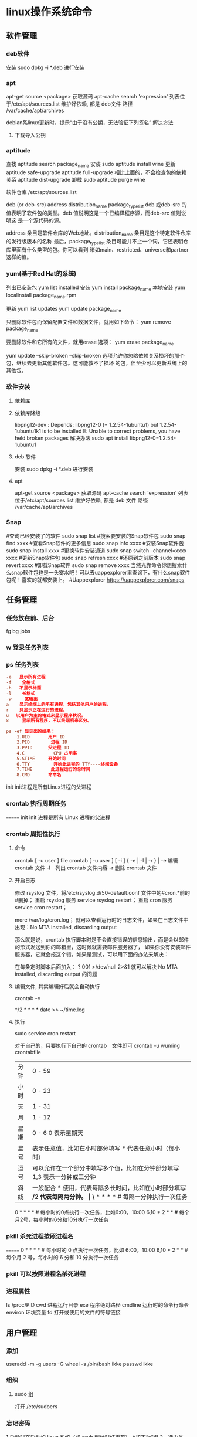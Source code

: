 * linux操作系统命令
** 软件管理
*** deb软件
    安装 sudo dpkg -i *.deb  进行安装
*** apt 
    apt-get source <package> 获取源码
    apt-cache search 'expression'
    列表位于/etc/apt/sources.list
    维护好依赖, 都是 deb文件
    路径  /var/cache/apt/archives
    
    debian系linux更新时，提示“由于没有公钥，无法验证下列签名”
    解决方法
1. 下载导入公钥
# apt-key adv --keyserver keyserver.ubuntu.com --recv-keys  8B48AD6246925553
# apt-key adv --keyserver keyserver.ubuntu.com --recv-keys  7638D0442B90D010
# 此处的8B48AD6246925553、7638D0442B90D010是错误提示中的：NO_PUBKEY 8B48AD6246925553  NO_PUBKEY 7638D0442B90D010 

*** aptitude    
    查找
    aptitude search package_name
    安装
    sudo aptitude install wine
    更新
    aptitude safe-upgrade   
    aptitude full-upgrade 相比上面的，不会检查包的依赖关系 
    aptitude dist-upgrade 
    卸载 
    sudo aptitude purge wine
    
    软件仓库
    /etc/apt/sources.list
    
    deb (or deb-src) address  distribution_name  package_type_list
    deb 或deb-src 的值表明了软件包的类型。deb 值说明这是一个已编译程序源，而deb-src 值则说明这
    是一个源代码的源。

    address 条目是软件仓库的Web地址。distribution_name 条目是这个特定软件仓库的发行版版本的名称
    最后，package_type_list 条目可能并不止一个词，它还表明仓库里面有什么类型的包。你可以看到
    诸如main、restricted、universe和partner这样的值。
*** yum(基于Red Hat的系统)
    列出已安装包   yum list installed
    安装 yum install package_name
    本地安装 yum localinstall package_name.rpm

    更新 yum list updates
    yum update package_name

    只删除软件包而保留配置文件和数据文件，就用如下命令：
    yum remove package_name

    要删除软件和它所有的文件，就用erase 选项：
    yum erase package_name

    yum update --skip-broken
    --skip-broken 选项允许你忽略依赖关系损坏的那个包，继续去更新其他软件包。这可能救不了损坏
    的包，但至少可以更新系统上的其他包。

*** 软件安装
**** 依赖库
**** 依赖库降级 
     libpng12-dev : Depends: libpng12-0 (= 1.2.54-1ubuntu1) but 1.2.54-1ubuntu1k1 is to be installed 
     E: Unable to correct problems, you have held broken packages
     解决办法
     sudo apt install libpng12-0=1.2.54-1ubuntu1
**** deb 软件
     安装 sudo dpkg -i *.deb  进行安装
**** apt 
     apt-get source <package> 获取源码
     apt-cache search 'expression'
     列表位于/etc/apt/sources.list
     维护好依赖, 都是 deb 文件
     路径  /var/cache/apt/archives
*** Snap
#查询已经安装了的软件 sudo snap list
#搜索要安装的Snap软件包 sudo snap find xxxx
#查看Snap软件的更多信息 sudo snap info xxxx
#安装Snap软件包 sudo snap install xxxx
#更换软件安装通道 sudo snap switch –channel=xxxx xxxx
#更新Snap软件包 sudo snap refresh xxxx
#还原到之前版本 sudo snap revert xxxx
#卸载Snap软件 sudo snap remove xxxx
当然光靠命令你想搜索什么snap软件包也是一头雾水吧！可以去uappexplorer里查询下，有什么snap软件包呢！喜欢的就都安装上。
#Uappexplorer
https://uappexplorer.com/snaps
** 任务管理
*** 任务放在前、后台
    fg bg jobs 
*** w 登录任务列表
*** ps 任务列表
   #+BEGIN_SRC conf
     -e   显示所有进程 
     -f    全格式
     -h   不显示标题
     -l    长格式
     -w     宽输出
     a    显示终端上的所有进程，包括其他用户的进程。
     r    只显示正在运行的进程。
     u 　以用户为主的格式来显示程序状况。
     x     显示所有程序，不以终端机来区分。

     ps -ef 显示出的结果：
         1.UID       用户 ID
         2.PID        进程 ID
         3.PPID      父进程 ID
         4.C           CPU 占用率
         5.STIME     开始时间
         6.TTY         开始此进程的 TTY----终端设备
         7.TIME       此进程运行的总时间
         8.CMD       命令名
   #+END_SRC
   
   init init进程是所有Linux进程的父进程
*** crontab 执行周期任务
=======
   init init 进程是所有 Linux 进程的父进程
*** crontab 周期性执行
**** 命令
     crontab [ -u user ] file
     crontab [ -u user ] [ -i ] { -e | -l | -r } |
     -e 编辑 crontab 文件
     -l　列出 crontab 文件内容
     -r 删除 crontab 文件
**** 开启日志     
    修改 rsyslog 文件，将/etc/rsyslog.d/50-default.conf 文件中的#cron.*前的#删掉；
    重启 rsyslog 服务 service rsyslog restart；
    重启 cron 服务 service cron restart；

    more /var/log/cron.log；
    就可以查看运行时的日志文件，如果在日志文件中出现：No MTA installed, discarding output

    那么就是说，crontab 执行脚本时是不会直接错误的信息输出，而是会以邮件的形式发送到你的邮箱里，这时候就需要邮件服务器了，
    如果你没有安装邮件服务器，它就会报这个错。如果是测试，可以用下面的办法来解决：

    在每条定时脚本后面加入：
    ?
    001
    >/dev/null 2>&1
    就可以解决 No MTA installed, discarding output 的问题
**** 编辑文件, 其实编辑好后就会自动执行
    crontab -e  

    # m h  dom mon dow   command  
    */2 * * * * date >> ~/time.log  
**** 执行     
     sudo service cron restart  

     对于自己的，只要执行下自己的 crontab　文件即可
     crontab -u wuming crontabfile

 | 分钟 | 0 - 59                                                                     |
 | 小时 | 0 - 23                                                                     |
 | 天   | 1 - 31                                                                     |
 | 月   | 1 - 12                                                                     |
 | 星期 | 0 - 6   0 表示星期天                                                        |
 | 星号 | 表示任意值，比如在小时部分填写 * 代表任意小时（每小时）                    |
 | 逗号 | 可以允许在一个部分中填写多个值，比如在分钟部分填写 1,3 表示一分钟或三分钟  |
 | 斜线 | 一般配合 * 使用，代表每隔多长时间，比如在小时部分填写 */2 代表每隔两分钟。 |
\* * * * *                  # 每隔一分钟执行一次任务  
0 * * * *                  # 每小时的0点执行一次任务，比如6:00，10:00  
6,10 * 2 * *            # 每个月2号，每小时的6分和10分执行一次任务  
*** pkill 杀死进程按照进程名
=======
0 * * * *                  # 每小时的 0 点执行一次任务，比如 6:00，10:00  
6,10 * 2 * *            # 每个月 2 号，每小时的 6 分和 10 分执行一次任务  
*** pkill 可以按照进程名杀死进程
*** 进程属性
    ls /proc/PID 
    cwd 进程运行目录
    exe 程序绝对路径
    cmdline 运行时的命令行命令
    environ 环境变量
    fd 打开或使用的文件的符号链接
** 用户管理
*** 添加
     useradd -m -g users -G wheel -s /bin/bash ikke
     passwd ikke
*** 组织
**** sudo 组
      打开 /etc/sudoers 
*** 忘记密码
   1,启动时在启动的 linux 系统（或 grub 到计时结束前）上按下“e”键
   2，选中类似“于 kernel /boot/vmlinuz-2.4.18-14 ”按“e”键
   3,修改命令行，加入 linux single，结果如下：
   kernel /vmlinuz-2.6.18-8.el5  ro root=LABEL=/ rhgb quiet linux single
   4,回车返回，按 b 键,进入命令行
   5, #vi /etc/shadow 编辑 shadow
   将第一行，即以 root 开头的一行中 root:后和下一个:前的内容删除，
   第一行将类似于
   root::……
   保存
   (如果保存不了，是文件属性的问题，就chmod 755 /etc/shadow，这样就OK了)
6. #reboot重启，root密码为空
   (如果保存不了，是文件属性的问题，就 chmod 755 /etc/shadow，这样就 OK 了)
6. #reboot 重启，root 密码为空
*** 显示 w 
*** 用户通信 write USERNAME 终端
    终端通过who获取
    write wuming pts/0
*** 拒绝通信 mesg n 
** 设备管理
*** 查看设备 
    ls /dev/
*** 硬盘设备 
    查看容量 df
**** 使用 mount
     mount 用于加载文件系统到指定的加载点
    mount  [-t vfstype] [-o options] device dir
    1.-t vfstype 文件系统类型
    　　光盘或光盘镜像：iso9660
    　　DOS fat16 文件系统：msdos
    　　Windows 9x fat32 文件系统：vfat
    　　Windows NT ntfs 文件系统：ntfs
    　　Mount Windows 文件网络共享：smbfs
    　　UNIX(LINUX) 文件网络共享：nfs
    2.-o options 主要用来描述设备或档案的挂接方式。常用的参数有：
    　　loop：用来把一个文件当成硬盘分区挂接上系统
    　　ro：采用只读方式挂接设备
    　　rw：采用读写方式挂接设备
    　　iocharset：指定访问文件系统所用字符集,不能显示中文 iocharset=cp936
    3.device 要挂接(mount)的设备。
    4.dir 设备在系统上的挂接点(mount point)。
    sudo mount -t smbfs -o username=user,password='' //10.0.1.1/windowsshare /mnt 浏览 windows 共享文件夹
**** 取消使用 umount
** 文件系统
** 文件管理
*** 查看 cat less more head tac tail wc
*** 排序查看 sort uniq
*** 修改 vim/emacs
*** 新增文件 目录  mkdir
*** 删除 remove rmdir
*** 比较 diff
*** 文件类型 file 
*** 改名 mv
*** 查找文件 find whereis which
*** 编辑
**** sed 命令编辑器
***** 选项 
      sed [options] 'command' file(s)
      sed [options] -f scriptfile file(s)
      -e<script>或--expression=<script>：以选项中的指定的 script 来处理输入的文本文件；
      -f<script 文件>或--file=<script 文件>：以选项中指定的 script 文件来处理输入的文本文件；
***** 功能
      a\ 在当前行下面插入文本。
      i\ 在当前行上面插入文本。
      c\ 把选定的行改为新的文本。
      d 删除，删除选择的行。
      D 删除模板块的第一行。
      s 替换指定字符 sed 's/aa/bb/' file 注意/ 符,用来分界
      h 拷贝模板块的内容到内存中的缓冲区。
      H 追加模板块的内容到内存中的缓冲区。
      g 获得内存缓冲区的内容，并替代当前模板块中的文本。
      G 获得内存缓冲区的内容，并追加到当前模板块文本的后面。
      l 列表不能打印字符的清单。
      n 读取下一个输入行，用下一个命令处理新的行而不是用第一个命令。
      N 追加下一个输入行到模板块后面并在二者间嵌入一个新行，改变当前行号码。
      p 打印模板块的行。(显示两遍)
      P(大写) 打印模板块的第一行。
      q 退出 Sed。
      b lable 分支到脚本中带有标记的地方，如果分支不存在则分支到脚本的末尾。
      r file 从 file 中读行。
      t label if 分支，从最后一行开始，条件一旦满足或者 T，t 命令，将导致分支到带有标号的命令处，或者到脚本的末尾。
      T label 错误分支，从最后一行开始，一旦发生错误或者 T，t 命令，将导致分支到带有标号的命令处，或者到脚本的末尾。
      w file 写并追加模板块到 file 末尾。  
      W file 写并追加模板块的第一行到 file 末尾。  
      ! 表示后面的命令对所有没有被选定的行发生作用。  
      = 打印当前行号码。  
      # 把注释扩展到下一个换行符以前。  

      sed 替换标记
      g 表示行内全面替换。  
      p 表示打印行。  
      w 表示把行写入一个文件。  
      x 表示互换模板块中的文本和缓冲区中的文本。  
      y 表示把一个字符翻译为另外的字符（但是不用于正则表达式）
      \1 子串匹配标记
      & 已匹配字符串标记

      sed 元字符集
      ^ 匹配行开始，如：/^sed/匹配所有以 sed 开头的行。
      $ 匹配行结束，如：/sed$/匹配所有以 sed 结尾的行。
      . 匹配一个非换行符的任意字符，如：/s.d/匹配 s 后接一个任意字符，最后是 d。
      [* 匹配 0 个或多个字符，如：/*sed/匹配所有模板是一个或多个空格后紧跟 sed 的行。
      [] 匹配一个指定范围内的字符，如/[ss]ed/匹配 sed 和 Sed。  
      [^] 匹配一个不在指定范围内的字符，如：/[^A-RT-Z]ed/匹配不包含 A-R 和 T-Z 的一个字母开头，紧跟 ed 的行。
      \(..\) 匹配子串，保存匹配的字符，如 s/\(love\)able/\1rs，loveable 被替换成 lovers。
      & 保存搜索字符用来替换其他字符，如 s/love/**&**/，love 这成**love**。
      \< 匹配单词的开始，如:/\<love/匹配包含以 love 开头的单词的行。
      \> 匹配单词的结束，如/love\>/匹配包含以 love 结尾的单词的行。
      x\{m\} 重复字符 x，m 次，如：/0\{5\}/匹配包含 5 个 0 的行。
      x\{m,\} 重复字符 x，至少 m 次，如：/0\{5,\}/匹配至少有 5 个 0 的行。
      x\{m,n\} 重复字符 x，至少 m 次，不多于 n 次，如：/0\{5,10\}/匹配 5~10 个 0 的行。 

***** sed 用法实例
****** 替换：s
      sed 's/book/books/' file

      -n 选项和 p 命令一起使用表示只打印那些发生替换的行：
      sed -n 's/test/TEST/p' file

      直接编辑文件选项-i，会匹配 file 文件中每一行的第一个 book 替换
      为 books：
      sed -i 's/book/books/g' file
****** 全面替换标记 g
      sed 's/book/books/g' file
****** 替换 1 行中第 N 处匹配开始替换时，可以使用 /Ng：
      echo sksksksksksk | sed 's/sk/SK/2g'
      skSKSKSKSKSK
****** 使用定界符
      sed 's:test:TEXT:g'
      sed 's|test|TEXT|g'

      定界符出现在样式内部时，需要进行转义：
      sed 's/\/bin/\/usr\/local\/bin/g'

****** 删除操作：d 命令
****** 删除空白行：
      sed '/^$/d' file

****** 删除文件的第 2 行：
      sed '2d' file
****** 删除文件的第 2 行到末尾所有行：
      sed '2,$d' file
****** 删除文件最后一行：
      sed '$d' file
****** 删除文件中所有开头是 test 的行：
      sed '/^test/'d file
****** 已匹配字符串标记&
      正则表达式 \w\+ 匹配每一个单词，使用 [&] 替换它，& 对应于之
      前所匹配到的单词：

      echo this is a test line | sed 's/\w\+/[&]/g'
      [this] [is] [a] [test] [line]

      所有以 192.168.0.1 开头的行都会被替换成它自已加 localhost：

      sed 's/^192.168.0.1/&localhost/' file
      192.168.0.1localhost
****** 子串匹配标记\1
      匹配给定样式的其中一部分：
      echo this is digit 7 in a number | sed 's/digit \([0-9]\)/\1/'
      this is 7 in a number

      命令中 digit 7，被替换成了 7。样式匹配到的子串是 7，\(..\)
      用于匹配子串，对于匹配到的第一个子串就标记为 \1，依此类推匹
      配到的第二个结果就是 \2，例如：

      echo aaa BBB | sed 's/\([a-z]\+\) \([A-Z]\+\)/\2 \1/'
      BBB aaa

      love 被标记为 1，所有 loveable 会被替换成 lovers，并打印出来：

      sed -n 's/\(love\)able/\1rs/p' file
****** 组合多个表达式
      sed '表达式' | sed '表达式'

      等价于：

      sed '表达式; 表达式'

      引用

      sed 表达式可以使用单引号来引用，但是如果表达式内部包含变量字
      符串，就需要使用双引号。

      test=hello
      echo hello WORLD | sed "s/$test/HELLO"
      HELLO WORLD

      选定行的范围：,（逗号）

      所有在模板 test 和 check 所确定的范围内的行都被打印：

      sed -n '/test/,/check/p' file

      打印从第 5 行开始到第一个包含以 test 开始的行之间的所有行：

      sed -n '5,/^test/p' file

      对于模板 test 和 west 之间的行，每行的末尾用字符串 aaa bbb 替换：

      sed '/test/,/west/s/$/aaa bbb/' file

      多点编辑：e 命令

      -e 选项允许在同一行里执行多条命令：

      sed -e '1,5d' -e 's/test/check/' file

      上面 sed 表达式的第一条命令删除 1 至 5 行，第二条命令用 check 替换
      test。命令的执行顺序对结果有影响。如果两个命令都是替换命令
      ，那么第一个替换命令将影响第二个替换命令的结果。

      和 -e 等价的命令是 --expression：

      sed --expression='s/test/check/' --expression='/love/d' file

      从文件读入：r 命令

      file 里的内容被读进来，显示在与 test 匹配的行后面，如果匹配多
      行，则 file 的内容将显示在所有匹配行的下面：

      sed '/test/r file' filename

      写入文件：w 命令  

      在 example 中所有包含 test 的行都被写入 file 里：

      sed -n '/test/w file' example

      追加（行下）：a\命令

      将 this is a test line 追加到以 test 开头的行后面：

      sed '/^test/a\this is a test line' file

      在 test.conf 文件第 2 行之后插入 this is a test line：

      sed -i '2a\this is a test line' test.conf

      插入（行上）：i\命令

      将 this is a test line 追加到以 test 开头的行前面：

      sed '/^test/i\this is a test line' file

      在 test.conf 文件第 5 行之前插入 this is a test line：

      sed -i '5i\this is a test line' test.conf

      下一个：n 命令

      如果 test 被匹配，则移动到匹配行的下一行，替换这一行的 aa，变
      为 bb，并打印该行，然后继续：

      sed '/test/{ n; s/aa/bb/; }' file

      变形：y 命令

      把 1~10 行内所有 abcde 转变为大写，注意，正则表达式元字符不能使
      用这个命令：

      sed '1,10y/abcde/ABCDE/' file

      退出：q 命令

      打印完第 10 行后，退出 sed

      sed '10q' file

      保持和获取：h 命令和 G 命令

      在 sed 处理文件的时候，每一行都被保存在一个叫模式空间的临时缓
      冲区中，除非行被删除或者输出被取消，否则所有被处理的行都将
      打印在屏幕上。接着模式空间被清空，并存入新的一行等待处理。

      sed -e '/test/h' -e '$G' file

      在这个例子里，匹配 test 的行被找到后，将存入模式空间，h 命令将
      其复制并存入一个称为保持缓存区的特殊缓冲区内。第二条语句的
      意思是，当到达最后一行后，G 命令取出保持缓冲区的行，然后把它
      放回模式空间中，且追加到现在已经存在于模式空间中的行的末尾
      。在这个例子中就是追加到最后一行。简单来说，任何包含 test 的
      行都被复制并追加到该文件的末尾。

      保持和互换：h 命令和 x 命令

      互换模式空间和保持缓冲区的内容。也就是把包含 test 与 check 的行
      互换：

      sed -e '/test/h' -e '/check/x' file

      脚本 scriptfile

      sed 脚本是一个 sed 的命令清单，启动 Sed 时以-f 选项引导脚本文件名
      。Sed 对于脚本中输入的命令非常挑剔，在命令的末尾不能有任何空
      白或文本，如果在一行中有多个命令，要用分号分隔。以#开头的行
      为注释行，且不能跨行。

      sed [options] -f scriptfile file(s)

      打印奇数行或偶数行

      方法 1：

      sed -n 'p;n' test.txt  #奇数行
      sed -n 'n;p' test.txt  #偶数行

      方法 2：

      sed -n '1~2p' test.txt  #奇数行
      sed -n '2~2p' test.txt  #偶数行

      打印匹配字符串的下一行

      grep -A 1 SCC URFILE
      sed -n '/SCC/{n;p}' URFILE
      awk '/SCC/{getline; print}' URFILE
***** 修改 更改 
**** emacs 可视化编辑器
**** join 行号及行内文本同，则显示
     按两个文件的相同字段合并
**** tr 替换或删除字符
*** 查找文件内容 grep
*** 改变权限 chmod 
*** 权限 setuid 执行中文件有文件所有者权限  setgid 文件所属组权限
*** grep 文本搜索
     -C 5 foo file  显示 file 文件中匹配 foo 字串那行以及上下 5 行
     -B 5 foo file  显示 foo 及前 5 行
     -A 5 foo file  显示 foo 及后 5 行
     －c：只输出匹配行的计数。
     －I：不区分大 小写(只适用于单字符)。
     －h：查询多文件时不显示文件名。
     －l：查询多文件时只输出包含匹配字符的文件名。
     －n：显示匹配行及 行号。
     －s：不显示不存在或无匹配文本的错误信息。
     －v：显示不包含匹配文本的所有行。
     pattern 正则表达式主要参数：
     \： 忽略正则表达式中特殊字符的原有含义。
     ^：匹配正则表达式的开始行。
     $: 匹配正则表达式的结束行。
     \<：从匹配正则表达 式的行开始。
     \>：到匹配正则表达式的行结束。
     [ ]：单个字符，如[A]即 A 符合要求 。
     [ - ]：范围，如[A-Z]，即 A、B、C 一直到 Z 都符合要求 。
     .：所有的单个字符。
     $ grep ‘test’ d*
     显示所有以 d 开头的文件中包含 test 的行。
     $ grep ‘test’ aa bb cc
     显示在 aa，bb，cc 文件中匹配 test 的行。
     $ grep ‘[a-z]\{5\}’ aa
     显示所有包含每个字符串至少有 5 个连续小写字符的字符串的行。
     $ grep ‘w\(es\)t.*\1′ aa
     如果 west 被匹配，则 es 就被存储到内存中，并标记为 1，然后搜索任意个字符(.*)，这些字符后面紧跟着 另外一个 es(\1)，找到就显示该行。如果用 egrep 或 grep -E，就不用"\"号进行转义，直接写成’w(es)t.*\1′就可以了。

     grep 命令使用复杂实例
     假设您正在’/usr/src/Linux/Doc’目录下搜索带字符 串’magic’的文件：
     $ grep magic /usr/src/Linux/Doc/*
     sysrq.txt:* How do I enable the magic SysRQ key?
     sysrq.txt:* How do I use the magic SysRQ key?
     其中文件’sysrp.txt’包含该字符串，讨论的是 SysRQ 的功能。
     默认情况下，’grep’只搜索当前目录。如果 此目录下有许多子目录，’grep’会以如下形式列出：
     grep: sound: Is a directory
     这可能会使’grep’ 的输出难于阅读。这里有两种解决的办法：
     明确要求搜索子目录：grep -r
     或忽略子目录：grep -d skip
     如果有很多 输出时，您可以通过管道将其转到’less’上阅读：
     $ grep magic /usr/src/Linux/Documentation/* | less
     这样，您就可以更方便地阅读。

     -q 静静地 ，存在则返回 0, 不存在返回 1
     下面还有一些有意思的命令行参数：
     grep -i pattern files：不区分大小写地搜索。默认情况区分大小写，
     grep -l pattern files：只列出匹配的文件名，
     grep -L pattern files：列出不匹配的文件名，
     grep -w pattern files：只匹配整个单词，而不是字符串的一部分(如匹配’magic’，而不是’magical’)，
     grep -C number pattern files：匹配的上下文分别显示[number]行，
     grep pattern1 | pattern2 files：显示匹配 pattern1 或 pattern2 的行，
     grep pattern1 files | grep pattern2：显示既匹配 pattern1 又匹配 pattern2 的行。
     grep -n pattern files  即可显示行号信息
     grep -c pattern files  即可查找总行数

*** find 
    pathname -options [-print -exec -ok ...]
    关系操作
    -a and
    -or -o or
    -n not 
     : -exec：find 命令对匹配的文件执行该参数所给出的 shell 命令。相应命令的形式为'command' {  } \;，注意{   }和\；之间的空格。
     : -ok：和-exec 的作用相同，只不过以一种更为安全的模式来执行该参数所给出的 shell 命令，在执行每一个命令之前，都会给出提示，让用户来确定是否执行。
     : -name   按照文件名查找文件。
     : -perm   按照文件权限来查找文件。
     : -prune  使用这一选项可以使 find 命令不在当前指定的目录中查找，如果同时使用-depth 选项，那么-prune 将被 find 命令忽略。
     : -user   按照文件属主来查找文件。
     : -group  按照文件所属的组来查找文件。
     : -mtime -n +n  按照文件的更改时间来查找文件， - n 表示文件更改时间距
     : 现在 n 天以内，+ n 表示文件更改时间距现在 n 天以前。find 命令还有-atime 和-ctime 选项，但它们都和-m time 选项。
     : -nogroup  查找无有效所属组的文件，即该文件所属的组在/etc/groups 中不存在。
     : -nouser   查找无有效属主的文件，即该文件的属主在/etc/passwd 中不存在。
     : -newer file1 ! file2  查找更改时间比文件 file1 新但比文件 file2 旧的文件。
     : -iname 忽略大小写
**** -type  查找某一类型的文件，诸如：
     + b - 块设备文件。
     + d - 目录。
     + c - 字符设备文件。
     + p - 管道文件。
     + l - 符号链接文件。
     + f - 普通文件。
**** -size n：[c] 查找文件长度为 n 块的文件，带有 c 时表示文件长度以字节计。
**** -depth：在查找文件时，首先查找当前目录中的文件，然后再在其子目录中查找。
**** -fstype：查找位于某一类型文件系统中的文件，这些文件系统类型通常可以在配置文件/etc/fstab 中找到，该配置文件中包含了本系统中有关文件系统的信息。
**** -mount：在查找文件时不跨越文件系统 mount 点。
**** -follow：如果 find 命令遇到符号链接文件，就跟踪至链接所指向的文件。
**** -cpio：对匹配的文件使用 cpio 命令，将这些文件备份到磁带设备中。
**** time
     : -amin n   查找系统中最后 N 分钟访问的文件  -n n 天以内;+n n 天之前
     : -atime n  查找系统中最后 n*24 小时访问的文件
     : -cmin n   查找系统中最后 N 分钟被改变文件状态的文件
     : -ctime n  查找系统中最后 n*24 小时被改变文件状态的文件
     : -mmin n   查找系统中最后 N 分钟被改变文件数据的文件
     : -mtime n  查找系统中最后 n*24 小时被改变文件数据的文件
     : find  ./    -mtime    -1    -type f    -ok   ls -l    {} \;  
     : find .    -perm -007    -exec ls -l {} \;  
     : ! 否定参数
** 系统信息
*** 系统名字 hostname 
*** 日期时间 date calendar
** 任务工具
*** 终止任务 kill  
*** 任务放后台 bg
*** 调到前台 fg
*** 查看任务 ps
** 工具
*** 文本转换 unix2dos dos2unix 
*** 压缩 bzip2  -v 显示文件的详细信息 bzip -v aa.jpg 
*** 改变shell chsh 重登有效 更改的是/etc/passwd 中的shell 内容
*** 屏幕截图
   import -frame window.tif
**** shutter 
     1. 里面的快捷键命令用：shutter -s 或者 shutter –select
     2. 截取当前活动窗口：shutter -a（a 表示 active）
     3. 截取拖拉区域：shutter -s（s 是 select 之意），拖拉出矩形区域后按 Enter。 

*** 中文语音朗读 ekho
*** 7z 
    解压
    7z x  dist.7z -r -o/home/Baby/Desktop
    x 代表解压缩文件，并且是按原始目录解压
    dist.7z 是压缩文件，如果不在当前目录下要带上完整的目录
    -r 表示递归所有的子文件夹
    -o 是指定解压到的目录，（注意-o 后是没有空格的直接接目录）

    压缩文件／文件夹
    7z a -t7z -r  dist.7z   /web/source/*
    a 代表添加文件／文件夹到压缩包
    -t 是指定压缩类型 
    -r 表示递归所有的子文件夹
    dist.7z 是压缩好后的压缩包名
    /web/source/* 是要压缩的目录，＊是表示该目录下所有的文件
*** unzip 
    -l     list archive files (short format)
*** 安装字体
    # mkdir /usr/share/fonts/arial
    # cp arial*.ttf /usr/share/fonts/arial/
    设置同步
    # cd /usr/share/font/arial
    # fc-cache -fv
** 数据库
*** mysql 
***** 导出
      1、导出数据和表结构：
      mysqldump -u 用户名 -p 密码 数据库名 > 数据库名.sql
      #/usr/local/mysql/bin/   mysqldump -uroot -p abc > abc.sql
      
      2、只导出表结构
      mysqldump -u 用户名 -p 密码 -d 数据库名 > 数据库名.sql
      #/usr/local/mysql/bin/   mysqldump -uroot -p -d abc > abc.sql

***** 导入    

      1、首先建空数据库
mysql>create database abc;

2、导入数据库
方法一：
（1）选择数据库
mysql>use abc;
（2）设置数据库编码
mysql>set names utf8;
（3）导入数据（注意 sql 文件的路径）
mysql>source /home/abc/abc.sql;
方法二：
mysql -u 用户名 -p 密码 数据库名 < 数据库名.sql
#mysql -uabc_f -p abc < abc.sql

建议使用第二种方法导入。

** 网络工具
*** 电子邮件 
*** 聊天
**** IRC
   /server irc.debian.org
   /join #debian
   /part #debian  离开
   /quit
   要给 foo 发送一条内容为 "Hello Mr. Foo"的私人消息,请输入
   /msg foo Hello Mr. Foo
***** irc 频道
      #linuxba 国内 linux 贴吧
      #c_lang_cn C 语言中文 irc 频道
      ##g 讲到这里，必须得推广下自己的频道，##g，作为一个大水比，同时也是小白，
      #archlinux-cn 
      #emacs
      #orz
      #debiancn
      #kali
      #osdev 操作系统开发频道
      *** remmina 远程桌面
*** 无线网
   iwconfig ath0 essid lincoln 这样就意味着你正在加入一个 ESSID 为 lincoln 的无线网络
   nm-connection-editor
*** 网速 nload
*** 网络请求 
**** curl
     curl 是一个命令行方式下传输数据的开源传输工具，支持多种协议：FTP、HTTP、HTTPS、IMAP、POP3、TELNET 等，功能超级强大。
***** curl Post Json
      post  curl -i -X POST -H 'Content-type':'application/json' -d {"BTime":""$btime""} http://api.baidu.com
      $ curl -i -X POST -H "'Content-type':'application/x-www-form-urlencoded', 'charset':'utf-8', 'Accept': 'text/plain'" -d 'json_data={"a":"aaa","b":"bbb","data":[{"c":"ccc","d":"ddd","keywords":[{"e": "eee", "f":"fff", "g":"ggg"}]}]}' url
      返回信息：
     
      HTTP/1.1 200 OK
      Server: Apache-Coyote/1.1
      Set-Cookie: JSESSIONID=02565379F21852B33D0367FB7982FE1C; Path=/; HttpOnly
      Content-Type: application/json;charset=UTF-8
      Transfer-Encoding: chunked
      Date: Tue, 22 Oct 2013 10:48:24 GMT
     
      这里想要 post Json 数据到接口上，需要设置好 Header，也就是：'Content-type':'application/x-www-form-urlencoded', 'charset':'utf-8', 'Accept': 'text/plain'。
      之前一直认为是设置好 Content-Type=application/json 即可，但是如果有中文就会遇到需要 encode 的地方了。
***** get 
      curl http://mywebsite.com/index.php?a=1&b=2&c=3
      $_GET 只能获取到参数 a
      由于 url 中有&，其他参数获取不到，在 linux 系统中& 会使进程系统后台运行
      必须对&进行下转义才能$_GET 获取到所有参数

      curl http://mywebsite.com/index.php?a=1\&b=2\&c=3
      url 为 http://mywebsite.com/index.php?a=1&b=2&c=3
     
      或加“”
      curl  -s  "http://mywebsite.com/index.php?a=1&b=2&c=3"
***** POST 提交    通过 --data/-d 方式指定使用 POST 方式传递数据
      curl  -d  'name=1&pagination=2' demoapp.sinap.com/worker.php
      demoapp.sinap.com 站点中的 worker.php 脚本，就能得到 $_POST['name'] 和 $_POST[''pagination] 对应的值     
***** curl 获得网站信息的方法（ -s 表示静默  --head 表示取得 head 信息 ）
      curl  -s  --head  www.sina.com
***** 模拟 form 表单提交文件  --form/-F 模拟 form 表单提交文件
      curl -F "image=@./index.php"  www.learn.com/phptest/index.php
      "image=@./1.png"     image 相当于<input type='file' name='image'>中 name 的 value   @后面是文件路径
*** 重启网络 
  sudo   /etc/init.d/networking restart
  systemctl status networking.server
*** 网络
  1. OSI 七层网络模型
  　　TCP/IP 协议毫无疑问是互联网的基础协议，没有它就根本不可能上网，任何和互联网有关的操作都离不开 TCP/IP 协议。不管是 OSI 七层模型还是 TCP/IP 的四层、五层模型，每一层中都要自己的专属协议，
  完成自己相应的工作以及与上下层级之间进行沟通。由于 OSI 七层模型为网络的标准层次划分，所以我们以 OSI 七层模型为例从下向上进行一一介绍。
  　　1）物理层（Physical Layer）
  　　激活、维持、关闭通信端点之间的机械特性、电气特性、功能特性以及过程特性。该层为上层协议提供了一个传输数据的可靠的物理媒体。简单的说，物理层确保原始的数据可在各种物理媒体上传输。
  物理层记住两个重要的设备名称，中继器（Repeater，也叫放大器）和集线器。
  　　2）数据链路层（Data Link Layer）
  　　数据链路层在物理层提供的服务的基础上向网络层提供服务，其最基本的服务是将源自网络层来的数据可靠地传输到相邻节点的目标机网络层。为达到这一目的，
  数据链路必须具备一系列相应的功能，主要有：如何将数据组合成数据块，在数据链路层中称这种数据块为帧（frame），帧是数据链路层的传送单位；
  如何控制帧在物理信道上的传输，包括如何处理传输差错，如何调节发送速率以使与接收方相匹配；以及在两个网络实体之间提供数据链路通路的建立、
  维持和释放的管理。数据链路层在不可靠的物理介质上提供可靠的传输。该层的作用包括：物理地址寻址、数据的成帧、流量控制、数据的检错、重发等。
  　　有关数据链路层的重要知识点：
  　　1> 数据链路层为网络层提供可靠的数据传输；
  　　2> 基本数据单位为帧；
  　　3> 主要的协议：以太网协议；
  　　4> 两个重要设备名称：网桥和交换机。
  　　3）网络层（Network Layer）
  　　网络层的目的是实现两个端系统之间的数据透明传送，具体功能包括寻址和路由选择、连接的建立、保持和终止等。它提供的服务使传输层不需要了解网络中的数据传输和交换技术。
  如果您想用尽量少的词来记住网络层，那就是“路径选择、路由及逻辑寻址”。
  　　网络层中涉及众多的协议，其中包括最重要的协议，也是 TCP/IP 的核心协议——IP 协议。IP 协议非常简单，仅仅提供不可靠、无连接的传送服务。IP 协议的主要功能有：
  无连接数据报传输、数据报路由选择和差错控制。与 IP 协议配套使用实现其功能的还有地址解析协议 ARP、逆地址解析协议 RARP、因特网报文协议 ICMP、因特网组管理协议 IGMP。
  具体的协议我们会在接下来的部分进行总结，有关网络层的重点为：
  　　1> 网络层负责对子网间的数据包进行路由选择。此外，网络层还可以实现拥塞控制、网际互连等功能；
  　　2> 基本数据单位为 IP 数据报；
  　　3> 包含的主要协议：
  　　IP 协议（Internet Protocol，因特网互联协议）;
  　　ICMP 协议（Internet Control Message Protocol，因特网控制报文协议）;
  　　ARP 协议（Address Resolution Protocol，地址解析协议）;
  　　RARP 协议（Reverse Address Resolution Protocol，逆地址解析协议）。
  　　4> 重要的设备：路由器。
  　　4）传输层（Transport Layer）
  　　第一个端到端，即主机到主机的层次。传输层负责将上层数据分段并提供端到端的、可靠的或不可靠的传输。此外，传输层还要处理端到端的差错控制和流量控制问题。

  　　传输层的任务是根据通信子网的特性，最佳的利用网络资源，为两个端系统的会话层之间，提供建立、维护和取消传输连接的功能，负责端到端的可靠数据传输。在这一层，信息传送的协议数据单元称为段或报文。
  　　网络层只是根据网络地址将源结点发出的数据包传送到目的结点，而传输层则负责将数据可靠地传送到相应的端口。
  　　有关网络层的重点：
  　　1> 传输层负责将上层数据分段并提供端到端的、可靠的或不可靠的传输以及端到端的差错控制和流量控制问题；
  　　2> 包含的主要协议：TCP 协议（Transmission Control Protocol，传输控制协议）、UDP 协议（User Datagram Protocol，用户数据报协议）；
  　　3> 重要设备：网关。

  　　5）会话层
  　　会话层管理主机之间的会话进程，即负责建立、管理、终止进程之间的会话。会话层还利用在数据中插入校验点来实现数据的同步。
  　　6）表示层
  　　表示层对上层数据或信息进行变换以保证一个主机应用层信息可以被另一个主机的应用程序理解。表示层的数据转换包括数据的加密、压缩、格式转换等。

  　　7）应用层
  　　为操作系统或网络应用程序提供访问网络服务的接口。
  　　会话层、表示层和应用层重点：
  　　1> 数据传输基本单位为报文；
  　　2> 包含的主要协议：FTP（文件传送协议）、Telnet（远程登录协议）、DNS（域名解析协议）、SMTP（邮件传送协议），POP3 协议（邮局协议），HTTP 协议（Hyper Text Transfer Protocol）。

  1. IP 地址
  　　1）网络地址

  　　IP 地址由网络号（包括子网号）和主机号组成，网络地址的主机号为全 0，网络地址代表着整个网络。

  　　2）广播地址

  　　广播地址通常称为直接广播地址，是为了区分受限广播地址。

  　　广播地址与网络地址的主机号正好相反，广播地址中，主机号为全 1。当向某个网络的广播地址发送消息时，该网络内的所有主机都能收到该广播消息。

  　　3）组播地址

  　　D 类地址就是组播地址。

  　　先回忆下 A，B，C，D 类地址吧：

  　　A 类地址以 0 开头，第一个字节作为网络号，地址范围为：0.0.0.0~127.255.255.255；(modified @2016.05.31)

  　　B 类地址以 10 开头，前两个字节作为网络号，地址范围是：128.0.0.0~191.255.255.255;

  　　C 类地址以 110 开头，前三个字节作为网络号，地址范围是：192.0.0.0~223.255.255.255。

  　　D 类地址以 1110 开头，地址范围是 224.0.0.0~239.255.255.255，D 类地址作为组播地址（一对多的通信）；

  　　E 类地址以 1111 开头，地址范围是 240.0.0.0~255.255.255.255，E 类地址为保留地址，供以后使用。

  　　注：只有 A,B,C 有网络号和主机号之分，D 类地址和 E 类地址没有划分网络号和主机号。

  　　4）255.255.255.255

  　　该 IP 地址指的是受限的广播地址。受限广播地址与一般广播地址（直接广播地址）的区别在于，受限广播地址只能用于本地网络，路由器不会转发以受限广播地址为目的地址的分组；一般广播地址既可在本地广播，也可跨网段广播。例如：主机 192.168.1.1/30 上的直接广播数据包后，另外一个网段 192.168.1.5/30 也能收到该数据报；若发送受限广播数据报，则不能收到。

  　　注：一般的广播地址（直接广播地址）能够通过某些路由器（当然不是所有的路由器），而受限的广播地址不能通过路由器。

  　　5）0.0.0.0

  　　常用于寻找自己的 IP 地址，例如在我们的 RARP，BOOTP 和 DHCP 协议中，若某个未知 IP 地址的无盘机想要知道自己的 IP 地址，它就以 255.255.255.255 为目的地址，向本地范围（具体而言是被各个路由器屏蔽的范围内）的服务器发送 IP 请求分组。

  　　6）回环地址

  　　127.0.0.0/8 被用作回环地址，回环地址表示本机的地址，常用于对本机的测试，用的最多的是 127.0.0.1。

  　　7）A、B、C 类私有地址

  　　私有地址(private address)也叫专用地址，它们不会在全球使用，只具有本地意义。

  　　A 类私有地址：10.0.0.0/8，范围是：10.0.0.0~10.255.255.255

  　　B 类私有地址：172.16.0.0/12，范围是：172.16.0.0~172.31.255.255

  　　C 类私有地址：192.168.0.0/16，范围是：192.168.0.0~192.168.255.255

  1. 子网掩码及网络划分
  　　随着互连网应用的不断扩大，原先的 IPv4 的弊端也逐渐暴露出来，即网络号占位太多，而主机号位太少，所以其能提供的主机地址也越来越稀缺，目前除了使用 NAT 在企业内部利用保留地址自行分配以外，通常都对一个高类别的 IP 地址进行再划分，以形成多个子网，提供给不同规模的用户群使用。

  　　这里主要是为了在网络分段情况下有效地利用 IP 地址，通过对主机号的高位部分取作为子网号，从通常的网络位界限中扩展或压缩子网掩码，用来创建某类地址的更多子网。但创建更多的子网时，在每个子网上的可用主机地址数目会比原先减少。

  　　什么是子网掩码？

  　　子网掩码是标志两个 IP 地址是否同属于一个子网的，也是 32 位二进制地址，其每一个为 1 代表该位是网络位，为 0 代表主机位。它和 IP 地址一样也是使用点式十进制来表示的。如果两个 IP 地址在子网掩码的按位与的计算下所得结果相同，即表明它们共属于同一子网中。

  　　在计算子网掩码时，我们要注意 IP 地址中的保留地址，即“ 0”地址和广播地址，它们是指主机地址或网络地址全为“ 0”或“ 1”时的 IP 地址，它们代表着本网络地址和广播地址，一般是不能被计算在内的。

  　　子网掩码的计算：

  　　对于无须再划分成子网的 IP 地址来说，其子网掩码非常简单，即按照其定义即可写出：如某 B 类 IP 地址为 10.12.3.0，无须再分割子网，则该 IP 地址的子网掩码 255.255.0.0。如果它是一个 C 类地址，则其子网掩码为 255.255.255.0。其它类推，不再详述。下面我们关键要介绍的是一个 IP 地址，还需要将其高位主机位再作为划分出的子网网络号，剩下的是每个子网的主机号，这时该如何进行每个子网的掩码计算。

  　　下面总结一下有关子网掩码和网络划分常见的面试考题：

  　　1）利用子网数来计算

  　　在求子网掩码之前必须先搞清楚要划分的子网数目，以及每个子网内的所需主机数目。

  　　(1) 将子网数目转化为二进制来表示;

  　　如欲将 B 类 IP 地址 168.195.0.0 划分成 27 个子网：27=11011；

  　　(2) 取得该二进制的位数，为 N；

  　　该二进制为五位数，N = 5

  　　(3) 取得该 IP 地址的类子网掩码，将其主机地址部分的的前 N 位置 1 即得出该 IP 地址划分子网的子网掩码。

  　　将 B 类地址的子网掩码 255.255.0.0 的主机地址前 5 位置 1，得到 255.255.248.0

  　　2）利用主机数来计算

  　　如欲将 B 类 IP 地址 168.195.0.0 划分成若干子网，每个子网内有主机 700 台：

  　　(1) 将主机数目转化为二进制来表示；

  　　700=1010111100；

  　　(2) 如果主机数小于或等于 254（注意去掉保留的两个 IP 地址），则取得该主机的二进制位数，为 N，这里肯定 N<8。如果大于 254，则 N>8，这就是说主机地址将占据不止 8 位；

  　　该二进制为十位数，N=10；

  　　(3) 使用 255.255.255.255 来将该类 IP 地址的主机地址位数全部置 1，然后从后向前的将 N 位全部置为 0，即为子网掩码值。

  　　将该 B 类地址的子网掩码 255.255.0.0 的主机地址全部置 1，得到 255.255.255.255，然后再从后向前将后 10 位置 0,即为：11111111.11111111.11111100.00000000，即 255.255.252.0。这就是该欲划分成主机为 700 台的 B 类 IP 地址 168.195.0.0 的子网掩码。

  　　3）还有一种题型，要你根据每个网络的主机数量进行子网地址的规划和计算子网掩码。这也可按上述原则进行计算。

  　　比如一个子网有 10 台主机，那么对于这个子网需要的 IP 地址是：

  　　10＋1＋1＋1＝13

  　　注意：加的第一个 1 是指这个网络连接时所需的网关地址，接着的两个 1 分别是指网络地址和广播地址。

  　　因为 13 小于 16（16 等于 2 的 4 次方），所以主机位为 4 位。而 256－16＝240，所以该子网掩码为 255.255.255.240。

  　　如果一个子网有 14 台主机，不少人常犯的错误是：依然分配具有 16 个地址空间的子网，而忘记了给网关分配地址。这样就错误了，因为 14＋1＋1＋1＝17，17 大于 16，所以我们只能分配具有 32 个地址（32 等于 2 的 5 次方）空间的子网。这时子网掩码为：255.255.255.224。

  回到顶部
  5. ARP/RARP 协议
  　　地址解析协议，即 ARP（Address Resolution Protocol），是根据 IP 地址获取物理地址的一个 TCP/IP 协议。主机发送信息时将包含目标 IP 地址的 ARP 请求广播到网络上的所有主机，并接收返回消息，以此确定目标的物理地址；收到返回消息后将该 IP 地址和物理地址存入本机 ARP 缓存中并保留一定时间，下次请求时直接查询 ARP 缓存以节约资源。地址解析协议是建立在网络中各个主机互相信任的基础上的，网络上的主机可以自主发送 ARP 应答消息，其他主机收到应答报文时不会检测该报文的真实性就会将其记入本机 ARP 缓存；由此攻击者就可以向某一主机发送伪 ARP 应答报文，使其发送的信息无法到达预期的主机或到达错误的主机，这就构成了一个 ARP 欺骗。ARP 命令可用于查询本机 ARP 缓存中 IP 地址和 MAC 地址的对应关系、添加或删除静态对应关系等。

  　　ARP 工作流程举例：

  　　主机 A 的 IP 地址为 192.168.1.1，MAC 地址为 0A-11-22-33-44-01；
  　　主机 B 的 IP 地址为 192.168.1.2，MAC 地址为 0A-11-22-33-44-02；
  　　当主机 A 要与主机 B 通信时，地址解析协议可以将主机 B 的 IP 地址（192.168.1.2）解析成主机 B 的 MAC 地址，以下为工作流程：
  　　（1）根据主机 A 上的路由表内容，IP 确定用于访问主机 B 的转发 IP 地址是 192.168.1.2。然后 A 主机在自己的本地 ARP 缓存中检查主机 B 的匹配 MAC 地址。
  　　（2）如果主机 A 在 ARP 缓存中没有找到映射，它将询问 192.168.1.2 的硬件地址，从而将 ARP 请求帧广播到本地网络上的所有主机。源主机 A 的 IP 地址和 MAC 地址都包括在 ARP 请求中。本地网络上的每台主机都接收到 ARP 请求并且检查是否与自己的 IP 地址匹配。如果主机发现请求的 IP 地址与自己的 IP 地址不匹配，它将丢弃 ARP 请求。
  　　（3）主机 B 确定 ARP 请求中的 IP 地址与自己的 IP 地址匹配，则将主机 A 的 IP 地址和 MAC 地址映射添加到本地 ARP 缓存中。
  　　（4）主机 B 将包含其 MAC 地址的 ARP 回复消息直接发送回主机 A。
  　　（5）当主机 A 收到从主机 B 发来的 ARP 回复消息时，会用主机 B 的 IP 和 MAC 地址映射更新 ARP 缓存。本机缓存是有生存期的，生存期结束后，将再次重复上面的过程。主机 B 的 MAC 地址一旦确定，主机 A 就能向主机 B 发送 IP 通信了。
  　　逆地址解析协议，即 RARP，功能和 ARP 协议相对，其将局域网中某个主机的物理地址转换为 IP 地址，比如局域网中有一台主机只知道物理地址而不知道 IP 地址，那么可以通过 RARP 协议发出征求自身 IP 地址的广播请求，然后由 RARP 服务器负责回答。

  　　RARP 协议工作流程：

  　　（1）给主机发送一个本地的 RARP 广播，在此广播包中，声明自己的 MAC 地址并且请求任何收到此请求的 RARP 服务器分配一个 IP 地址；

  　　（2）本地网段上的 RARP 服务器收到此请求后，检查其 RARP 列表，查找该 MAC 地址对应的 IP 地址；

  　　（3）如果存在，RARP 服务器就给源主机发送一个响应数据包并将此 IP 地址提供给对方主机使用；
  　　（4）如果不存在，RARP 服务器对此不做任何的响应；
  　　（5）源主机收到从 RARP 服务器的响应信息，就利用得到的 IP 地址进行通讯；如果一直没有收到 RARP 服务器的响应信息，表示初始化失败。
  回到顶部
  6. 路由选择协议
  　　常见的路由选择协议有：RIP 协议、OSPF 协议。

  　　RIP 协议 ：底层是贝尔曼福特算法，它选择路由的度量标准（metric)是跳数，最大跳数是 15 跳，如果大于 15 跳，它就会丢弃数据包。

  　　OSPF 协议 ：Open Shortest Path First 开放式最短路径优先，底层是迪杰斯特拉算法，是链路状态路由选择协议，它选择路由的度量标准是带宽，延迟。
  回到顶部
  7. TCP/IP 协议
  　　TCP/IP 协议是 Internet 最基本的协议、Internet 国际互联网络的基础，由网络层的 IP 协议和传输层的 TCP 协议组成。通俗而言：TCP 负责发现传输的问题，一有问题就发出信号，要求重新传输，直到所有数据安全正确地传输到目的地。而 IP 是给因特网的每一台联网设备规定一个地址。
  　　IP 层接收由更低层（网络接口层例如以太网设备驱动程序）发来的数据包，并把该数据包发送到更高层---TCP 或 UDP 层；相反，IP 层也把从 TCP 或 UDP 层接收来的数据包传送到更低层。IP 数据包是不可靠的，因为 IP 并没有做任何事情来确认数据包是否按顺序发送的或者有没有被破坏，IP 数据包中含有发送它的主机的地址（源地址）和接收它的主机的地址（目的地址）。
   　　TCP 是面向连接的通信协议，通过三次握手建立连接，通讯完成时要拆除连接，由于 TCP 是面向连接的所以只能用于端到端的通讯。TCP 提供的是一种可靠的数据流服务，采用“带重传的肯定确认”技术来实现传输的可靠性。TCP 还采用一种称为“滑动窗口”的方式进行流量控制，所谓窗口实际表示接收能力，用以限制发送方的发送速度。

  　　TCP 报文首部格式：



  　　TCP 协议的三次握手和四次挥手：
  　　TCP 连接建立过程：首先 Client 端发送连接请求报文，Server 段接受连接后回复 ACK 报文，并为这次连接分配资源。Client 端接收到 ACK 报文后也向 Server 段发生 ACK 报文，并分配资源，这样 TCP 连接就建立了。

  　　TCP 连接断开过程：假设 Client 端发起中断连接请求，也就是发送 FIN 报文。Server 端接到 FIN 报文后，意思是说"我 Client 端没有数据要发给你了"，但是如果你还有数据没有发送完成，则不必急着关闭 Socket，可以继续发送数据。所以你先发送 ACK，"告诉 Client 端，你的请求我收到了，但是我还没准备好，请继续你等我的消息"。这个时候 Client 端就进入 FIN_WAIT 状态，继续等待 Server 端的 FIN 报文。当 Server 端确定数据已发送完成，则向 Client 端发送 FIN 报文，"告诉 Client 端，好了，我这边数据发完了，准备好关闭连接了"。Client 端收到 FIN 报文后，"就知道可以关闭连接了，但是他还是不相信网络，怕 Server 端不知道要关闭，所以发送 ACK 后进入 TIME_WAIT 状态，如果 Server 端没有收到 ACK 则可以重传。“，Server 端收到 ACK 后，"就知道可以断开连接了"。Client 端等待了 2MSL 后依然没有收到回复，则证明 Server 端已正常关闭，那好，我 Client 端也可以关闭连接了。Ok，TCP 连接就这样关闭了！

  　　为什么要三次挥手？

  　　在只有两次“握手”的情形下，假设 Client 想跟 Server 建立连接，但是却因为中途连接请求的数据报丢失了，故 Client 端不得不重新发送一遍；这个时候 Server 端仅收到一个连接请求，因此可以正常的建立连接。但是，有时候 Client 端重新发送请求不是因为数据报丢失了，而是有可能数据传输过程因为网络并发量很大在某结点被阻塞了，这种情形下 Server 端将先后收到 2 次请求，并持续等待两个 Client 请求向他发送数据...问题就在这里，Cient 端实际上只有一次请求，而 Server 端却有 2 个响应，极端的情况可能由于 Client 端多次重新发送请求数据而导致 Server 端最后建立了 N 多个响应在等待，因而造成极大的资源浪费！所以，“三次握手”很有必要！

  　　为什么要四次挥手？

  　　试想一下，假如现在你是客户端你想断开跟 Server 的所有连接该怎么做？第一步，你自己先停止向 Server 端发送数据，并等待 Server 的回复。但事情还没有完，虽然你自身不往 Server 发送数据了，但是因为你们之前已经建立好平等的连接了，所以此时他也有主动权向你发送数据；故 Server 端还得终止主动向你发送数据，并等待你的确认。其实，说白了就是保证双方的一个合约的完整执行！

  　　使用 TCP 的协议：FTP（文件传输协议）、Telnet（远程登录协议）、SMTP（简单邮件传输协议）、POP3（和 SMTP 相对，用于接收邮件）、HTTP 协议等。
  1. UDP 协议　
  　　UDP 用户数据报协议，是面向无连接的通讯协议，UDP 数据包括目的端口号和源端口号信息，由于通讯不需要连接，所以可以实现广播发送。UDP 通讯时不需要接收方确认，属于不可靠的传输，可能会出现丢包现象，实际应用中要求程序员编程验证。
  　　UDP 与 TCP 位于同一层，但它不管数据包的顺序、错误或重发。因此，UDP 不被应用于那些使用虚电路的面向连接的服务，UDP 主要用于那些面向查询---应答的服务，例如 NFS。相对于 FTP 或 Telnet，这些服务需要交换的信息量较小。
  　　每个 UDP 报文分 UDP 报头和 UDP 数据区两部分。报头由四个 16 位长（2 字节）字段组成，分别说明该报文的源端口、目的端口、报文长度以及校验值。UDP 报头由 4 个域组成，其中每个域各占用 2 个字节，具体如下：
  　　（1）源端口号；
  　　（2）目标端口号；
  　　（3）数据报长度；
  　　（4）校验值。
  　　使用 UDP 协议包括：TFTP（简单文件传输协议）、SNMP（简单网络管理协议）、DNS（域名解析协议）、NFS、BOOTP。
  　　TCP 与 UDP 的区别：TCP 是面向连接的，可靠的字节流服务；UDP 是面向无连接的，不可靠的数据报服务。
  回到顶部
  9. DNS 协议
  　　DNS 是域名系统(DomainNameSystem)的缩写，该系统用于命名组织到域层次结构中的计算机和网络服务，可以简单地理解为将 URL 转换为 IP 地址。域名是由圆点分开一串单词或缩写组成的，每一个域名都对应一个惟一的 IP 地址，在 Internet 上域名与 IP 地址之间是一一对应的，DNS 就是进行域名解析的服务器。DNS 命名用于 Internet 等 TCP/IP 网络中，通过用户友好的名称查找计算机和服务。
  回到顶部
  10. NAT 协议
  　　NAT 网络地址转换(Network Address Translation)属接入广域网(WAN)技术，是一种将私有（保留）地址转化为合法 IP 地址的转换技术，它被广泛应用于各种类型 Internet 接入方式和各种类型的网络中。原因很简单，NAT 不仅完美地解决了 lP 地址不足的问题，而且还能够有效地避免来自网络外部的攻击，隐藏并保护网络内部的计算机。

  回到顶部
  11. DHCP 协议
  　　DHCP 动态主机设置协议（Dynamic Host Configuration Protocol）是一个局域网的网络协议，使用 UDP 协议工作，主要有两个用途：给内部网络或网络服务供应商自动分配 IP 地址，给用户或者内部网络管理员作为对所有计算机作中央管理的手段。

  回到顶部
  12. HTTP 协议
  　　超文本传输协议（HTTP，HyperText Transfer Protocol)是互联网上应用最为广泛的一种网络协议。所有的 WWW 文件都必须遵守这个标准。
  　　HTTP 协议包括哪些请求？

  　　GET：请求读取由 URL 所标志的信息。

  　　POST：给服务器添加信息（如注释）。

  　　PUT：在给定的 URL 下存储一个文档。

  　　DELETE：删除给定的 URL 所标志的资源。

  　　HTTP 中，POST 与 GET 的区别

  　　1）Get 是从服务器上获取数据，Post 是向服务器传送数据。

  　　2）Get 是把参数数据队列加到提交表单的 Action 属性所指向的 URL 中，值和表单内各个字段一一对应，在 URL 中可以看到。

  　　3）Get 传送的数据量小，不能大于 2KB；Post 传送的数据量较大，一般被默认为不受限制。

  　　4）根据 HTTP 规范，GET 用于信息获取，而且应该是安全的和幂等的。

  　　I. 所谓 安全的 意味着该操作用于获取信息而非修改信息。换句话说，GET 请求一般不应产生副作用。就是说，它仅仅是获取资源信息，就像数据库查询一样，不会修改，增加数据，不会影响资源的状态。

  　　II. 幂等 的意味着对同一 URL 的多个请求应该返回同样的结果。

  回到顶部
  13. 一个举例
  　　在浏览器中输入 www.baidu.com  后执行的全部过程

  　　现在假设如果我们在客户端（客户端）浏览器中输入 http://www.baidu.com,而 baidu.com 为要访问的服务器（服务器），下面详细分析客户端为了访问服务器而执行的一系列关于协议的操作：

  　　1）客户端浏览器通过 DNS 解析到 www.baidu.com 的 IP 地址 220.181.27.48，通过这个 IP 地址找到客户端到服务器的路径。客户端浏览器发起一个 HTTP 会话到 220.161.27.48，然后通过 TCP 进行封装数据包，输入到网络层。

  　　2）在客户端的传输层，把 HTTP 会话请求分成报文段，添加源和目的端口，如服务器使用 80 端口监听客户端的请求，客户端由系统随机选择一个端口如 5000，与服务器进行交换，服务器把相应的请求返回给客户端的 5000 端口。然后使用 IP 层的 IP 地址查找目的端。

  　　3）客户端的网络层不用关系应用层或者传输层的东西，主要做的是通过查找路由表确定如何到达服务器，期间可能经过多个路由器，这些都是由路由器来完成的工作，不作过多的描述，无非就是通过查找路由表决定通过那个路径到达服务器。

  　　4）客户端的链路层，包通过链路层发送到路由器，通过邻居协议查找给定 IP 地址的 MAC 地址，然后发送 ARP 请求查找目的地址，如果得到回应后就可以使用 ARP 的请求应答交换的 IP 数据包现在就可以传输了，然后发送 IP 数据包到达服务器的地址。
*** Wget 实现整站下载
**** 下载整站数据，只需一条简单的命令：
  #下面的命令会在终端所在目录创建一个 www.qingsword.com 目录，将网站 www.qingsword.com 上的数据全部下载到这个目录中
  qing@qingsword.com$ wget -rck -np www.qingsword.com
  #对应参数解释：
  #-r，递归下载
  #-c，断点续传，若网站长时间未响应或中途断开，此参数可以让数据断点续传
  #-k，转换链接为本地链接
  #-np，--no-parent 不追溯至父级
**** 仅下载指定后缀的文件
  #参数-A 指定，仅下载 png 与 css 后缀的文件，网站中其他类型的文件将不会被下载
  qing@qingsword.com$ wget -rck -np -A '*.png','*.css' www.qingsword.com
**** 不下载指定后缀的文件
  #参数-R 指定，除了 html 以及 css 后缀的文件外，下载其余所有文件
  qing@qingsword.com$ wget -rck -np -R '*.html','*.css' www.qingsword.com
*** server
    按照 man service 的说明, service 本身是个命令, 这个 service 命令是用来启动 service 服务的, 其语法格式为:
    service SCRIPT COMMAND [OPTIONS]
    其解释为: service 运行一个位于/etc/init.d/下的脚本 SCRIPT, 或者是一个位于/etc/init 下 upstart 程序. upstart 是 ubuntu 中用来代替以前的 sysvinit 的启动程序(笔者猜测可能是由于以前 svsvinit 中叫做 startup, 所以现在较 upstart).
    本文先介绍/etc/init.d 下的服务, 说明一下怎么手动的添加一个服务, 并且让它自启动(如果你需要的话). 本文这是简单并且直观的介绍一下 service, 并不一定所有概念都准确, 如果读者想要更加准确的概念和更加全面的方法, 可以网上自己搜, 遍地都是.
**** 手动添加一个服务
     基于上面的解释, 其实添加一个服务很简单, 只需要添加一个脚本到/etc/init.d/并赋予它可执行权限即可. 如:

  sudo touch /etc/init.d/hello
  chmod +x /etc/init.d/hello
  这是 ubuntu 就认为有个叫 hello 的服务了. 可以试试键入 sudo service hell 再敲 TAB 键, 这时候应该就可以 tab 出来 hello 了, 这说明系统已经识别出来它是一个服务了.
   如果此时报错: hello.service not found, 则可能需要执行一下:

  sudo update-rc.d hello defaults
  下面来测试一下, 在 hello 中加入一行:

  #!/bin/bash
  echo "hello"
  第一行的"#!/bin/bash"一定要有, 否则有可能会报错.

  然后运行命令:

  sudo service hello start
  这时便会打印输出 hello(如果没有打印可以尝试用 sudo systemctl status sss.service 查看). 如果 hello 中的命令为 echo "hello" $1, 则会打印 hello start. 可见, 我们平时输入的 sudo service xxx start 中的 start, 也就是 man 中说的 COMMAND, 只不过是 service 传给 xxx 服务的第一个参数而已.

  至此, 我们已经有了一个可以简单显示 hello 的服务, 但是它不会自动启动, 这就如前文所说的, 服务不一定非要随开机自启动的. 后文会介绍如何添加自启动.

  3 service start / stop
  下面我们介绍如何添加 service 的 start / stop 等, 其实很简单, 只需要在上文所建的/etc/init.d/hello 加入:

  case "$1" in
      start)
          echo start
          ;;
      stop)
          echo stop
          ;;
      restart)
          echo restart
          ;;
  esac
  在对应的 case 中进行想要的工作即可.

**** 4 控制服务的自启动
  4.1 说明
  简单的说, 要让服务的自启动, 只需要在/etc/rc{RUNLEVEL}.d/中加入 S12ServiceName 的软链接, 指向/etc/init.d 中对应的脚本(如本文的 hello). 这里先且看说明, 稍后会介绍方法而不用手动一个个的添加:

  说明:

  S12ServiceName 中:
  表示该服务随启动自动启动, 如果是 K, 则表示 Kill(杀死进程);
  12 表示优先级, 数越小, 越是先执行.
  ServiceName 即服务名, 起始叫什么都行, 真正起作用的是软链接的目标, 不过一般最好与服务同名.
  其中的 RUNLEVEL 为系统的运行级别, 一般的 linux 分 8 个级别: 0-6 和一个'S'级别.
  0 代表关机(halt);
  6 代表重启(restart);
  1 级别是单用户模式(single),
  2-5 各有不同. 但是在 userlinux(包括 ubuntu)中 2-5 级别是毫无差别的.
  'S'级别是一个比较特殊的级别, 他应该是先于其他级别运行的级别(这一点有待考证).
  这里说明一下, 0-6 级别的运行是互斥的, 而不是叠加运行, 也就是说如果进入(move into)4 级别, 不是指 0-3 都要运行, 而只是完成 4 级别里所规定的服务.

  如果要查看系统当前的运行级别可以使用命令:

  runlevel
  显示的数字就是当前运行级别, 一般 ubuntu 桌面版在我们平时使用时进入的应该是 level 2.

**** 4.2 使用 update-rc.d 添加自启动
  虽然可以按照上文方法来手动添加, 但是更简单的是使用 update-rc.d 命令来添加. 如:

  sudo update-rc.d hello defaults
  如果要删除这个服务, 则:

  sudo update-rc.d hello remove
  可以看到, 运行添加时, 终端会显示:

  update-rc.d: warning: /etc/init.d/hello missing LSB information
  update-rc.d: see <http://wiki.debian.org/LSBInitScripts>
   Adding system startup for /etc/init.d/hello ...
     /etc/rc0.d/K20hello -> ../init.d/hello
     /etc/rc1.d/K20hello -> ../init.d/hello
     /etc/rc6.d/K20hello -> ../init.d/hello
     /etc/rc2.d/S20hello -> ../init.d/hello
     /etc/rc3.d/S20hello -> ../init.d/hello
     /etc/rc4.d/S20hello -> ../init.d/hello
     /etc/rc5.d/S20hello -> ../init.d/hello
  然后就可以看到在上述列表中的各个级别下, 创建了对应的软链接.

  remove 方法如果/etc/init.d/脚本还存在, 则需要使用-f 参数:

  sudo update-rc.d -f hello remove
  这样会删除各个软链接, 但是并不会删除/etc/init.d/下的脚本本身.
*** samba
**** samba 方式
  yum install samba-client.x86_64 #安装 samba 客户端
  smbclient //192.168.211.1/test_samba    #通过 samba 打开 windows 共享目录
  smbclient //192.168.1.1/smb_share/ -U smb_user  #系统提示输入 smb_user_passwd
  smbclient //192.168.1.1/smb_share/ smb_user_passwd -U smb_user  #不提示输入密码
  出现提示符： 
  smb: >

  get 下载文件

  put 上传文件

  cd 切换 windows 目录

  lcd 切换本地目录

  help 显示帮助

  ? 显示帮助

  ! 表示执行 liunx 本地的命令，如:!ls 显示本地目录下的内容

  smb 命令	说明	–
  ?或 help [command]	提供关于帮助或某个命令的帮助	
  ![shell command]	执行所用的 SHELL 命令，或让用户进入 SHELL 提示符	–
  cd [目录]	切换到服务器端的指定目录，如未指定，则 smbclient 返回当前本地目录	
  lcd [目录]	切换到客户端指定的目录	
  dir 或 ls	列出当前目录下的文件；	
  exit 或 quit	退出 smbclient	
  get file1 [file2]	从服务器上下载 file1，并以文件名 file2 存在本地机上；如果不想改名，可以把 file2 省略	
  mget file1 file2 file3 filen	从服务器上下载多个文件；	
  md 或 mkdir 目录	在服务器上创建目录	
  rd 或 rmdir 目录	删除服务器上的目录	
  put file1 [file2]	向服务器上传一个文件 file1,传到服务器上改名为 file2；	
  mput file1 file2 filen	向服务器上传多个文件	
  –	–	–
  mount 方式
  yum install cifs-utils #安装 cifs 工具包 （用于取代被淘汰的 smbfs）

  #首先创建被挂载的目录：
  $ mkdir windows

  #将共享文件夹挂载到 windows 文件夹：
  $ sudo mount -t cifs -o username=share,password=share //192.168.66.198/share ./windows

  mkdir /mnt/挂载点名称 #（创建一个挂载点）
  vi /etc/fstab #添加以下内容让操作系统启动后自动挂载 windows 机器上的共享文件夹到挂载点

  1
  //你的 windows 机器名/共享文件夹名 /mnt/你创建的挂载点 cifs rw,credentials=/etc/.smbpasswd 0 0

  mount -a #（让系统重新挂载所有在/etc/fstab 文件里面定义的挂载点）
  cd /mnt/挂载点名称 #（进入 windows 机器上的共享文件夹）
  1
  2
  3
  4
  5
  6
  7
  8
  9
  10
  11
  12
  13
  14
  15
  16
  其中几个参数表示含义：

  –	–
  cifs	Common Internet File System，可以理解为网络文件系统
  usrname	访问共享文件夹的用户名
  password	访问密码
  //192.168.66.198/share	表示网络文件夹的地址，注意这里最后不能加/，如果是//192.168.66.198/share/则会报如下错误：mount: //192.168.66.198/share/ is not a valid block device
  Tips：使用 mount 挂载的方法在系统重新启动后就会失效，如果希望开机时自动挂载，将下面设置加入/etc/fstab 文件最后面就可以了。

  SSH 方式
  假设 A 机(有 shell 环境，linux 或 win 下安装 cygwin)想要无密码访问 B 机（linux），则进行如下步骤 
  1、在 A 机用 ssh-keygen 生成公钥私钥（-t RSA 即可） 
  2、在 A 机用 ssh-copyid 将公钥发给 B 机并完成配置（用 ssh-copyid 要比手工配置 ssh 目录方便很多） 
  3、ssh username@b.ip 测试是否正常 
  4、scp 开始使用

  FTP 方式
  [待补充]
**** smb
***** 安装:
      sudo apt-get insall samba
      sudo apt-get install smbfs
***** 创建共享目录:
  mkdir /home/phinecos/share
  sudo chmod 777 /home/phinecos/share
***** 创建 Samba 配置文件:
  保存现有的配置文件
  sudo cp /etc/samba/smb.conf /etc/samba/smb.conf.bak

  修改现配置文件
  sudo gedit /etc/samba/smb.conf
  在 smb.conf 最后添加

  [share]
  path = /home/phinecos/share
  available = yes
  browsealbe = yes
  public = yes
  writable = yes
***** 创建 samba 帐户
    sudo touch /etc/samba/smbpasswd
    sudo smbpasswd -a phinecos
  然后会要求你输入 samba 帐户的密码

   ［如果没有第四步，当你登录时会提示 session setup failed: NT_STATUS_LOGON_FAILURE］

***** 重启 samba 服务器
       sudo /etc/init.d/samba restart
       后来想起来，16.04 的服务是使用 systemd 进行管理了，查了一下相关的资料，发现重启服务的命令如下
       sudo systemctl restart  smbd.service

   或者
   Debian and debian-derivatives changed the service name from 'samba' to 'smbd'.
   Try service smbd restart.
***** 六. 测试
       smbclient -L //localhost/share
    
   win7 加个 -m SMB2
   smbclient -L //192.168.1.14/soft -m SMB2
***** 七，使用
   可以到 windows 下输入 ip 使用了，在文件夹处输入 "\\" + "Ubuntu 机器的 ip 或主机名" + "\\" + "share"

   Linux 上 smbclient 

   密码登录改配置
   主要就是把 security 改成 user guest ok 改成 no
***** smbclinet 命令说明  pwd 目录必须是传文件的目录
   ?或 help [command] 提供关于帮助或某个命令的帮助
   ![shell command] 执行所用的 SHELL 命令，或让用户进入 SHELL 提示符
   cd [目录] 切换到服务器端的指定目录，如未指定，则 smbclient 返回当前本地目录
   lcd [目录] 切换到客户端指定的目录；  
   dir 或 ls 列出当前目录下的文件；
   exit 或 quit 退出 smbclient
   get file1 file2 从服务器上下载 file1，并以文件名 file2 存在本地机上；
   如果不想改名，可以把 file2 省略
   mget file1 file2 file3 filen 从服务器上下载多个文件；
   md 或 mkdir 目录 在服务器上创建目录
   rd 或 rmdir 目录 删除服务器上的目录
   put file1 [file2] 向服务器上传一个文件 file1,传到服务器上改名为 file2；
   put file1 file2 filen 向服务器上传多个文件

*** ssh
 1、复制 SSH 密钥到目标主机，开启无密码 SSH 登录
 ssh-copy-id user@host
 如果还没有密钥，请使用 ssh-keygen 命令生成。

 2、从某主机的 80 端口开启到本地主机 2001 端口的隧道
 ssh -N -L2001:localhost:80 somemachine
 现在你可以直接在浏览器中输入 http://localhost:2001 访问这个网站。

 3、将你的麦克风输出到远程计算机的扬声器
 dd if=/dev/dsp | ssh -c arcfour -C username@host dd of=/dev/dsp
 这样来自你麦克风端口的声音将在 SSH 目标计算机的扬声器端口输出，但遗憾的是，声音质量很差，你会听到很多嘶嘶声。

 4、比较远程和本地文件
 ssh user@host cat /path/to/remotefile | diff /path/to/localfile –
 在比较本地文件和远程文件是否有差异时这个命令很管用。

 5、通过 SSH 挂载目录/文件系统
 sshfs name@server:/path/to/folder /path/to/mount/point
 从 http://fuse.sourceforge.net/sshfs.html 下载 sshfs，它允许你跨网络安全挂载一个目录。

 6、通过中间主机建立 SSH 连接
 ssh -t reachable_host ssh unreachable_host
 Unreachable_host 表示从本地网络无法直接访问的主机，但可以从 reachable_host 所在网络访问，这个命令通过到 reachable_host 的"隐藏"连接，创建起到 unreachable_host 的连接。

 7、将你的 SSH 公钥复制到远程主机，开启无密码登录 – 简单的方法
 ssh-copy-id username@hostname

 8、直接连接到只能通过主机 B 连接的主机 A
 ssh -t hostA ssh hostB
 当然，你要能访问主机 A 才行。

 9、创建到目标主机的持久化连接
 ssh -MNf <user>@<host>
 在后台创建到目标主机的持久化连接，将这个命令和你~/.ssh/config 中的配置结合使用：

 Host host
 ControlPath ~/.ssh/master-%r@%h:%p
 ControlMaster no

 所有到目标主机的 SSH 连接都将使用持久化 SSH 套接字，如果你使用 SSH 定期同步文件（使用 rsync/sftp/cvs/svn），这个命令将非常有用，因为每次打开一个 SSH 连接时不会创建新的套接字。

 10、通过 SSH 连接屏幕
 ssh -t remote_host screen –r
 直接连接到远程屏幕会话（节省了无用的父 bash 进程）。

 11、端口检测（敲门）
 knock <host> 3000 4000 5000 && ssh -p <port> user@host && knock <host> 5000 4000 3000
 在一个端口上敲一下打开某个服务的端口（如 SSH），再敲一下关闭该端口，需要先安装 knockd，下面是一个配置文件示例。

 [options]
 logfile = /var/log/knockd.log
 [openSSH]
 sequence = 3000,4000,5000
 seq_timeout = 5
 command = /sbin/iptables -A INPUT -i eth0 -s %IP% -p tcp –dport 22 -j ACCEPT
 tcpflags = syn
 [closeSSH]
 sequence = 5000,4000,3000
 seq_timeout = 5
 command = /sbin/iptables -D INPUT -i eth0 -s %IP% -p tcp –dport 22 -j ACCEPT
 tcpflags = syn

 12、删除文本文件中的一行内容，有用的修复
 ssh-keygen -R <the_offending_host>
 在这种情况下，最好使用专业的工具。

 13、通过 SSH 运行复杂的远程 shell 命令
 ssh host -l user $(<cmd.txt)

 更具移植性的版本：
 ssh host -l user "`cat cmd.txt`"

 14、通过 SSH 将 MySQL 数据库复制到新服务器
 mysqldump –add-drop-table –extended-insert –force –log-error=error.log -uUSER -pPASS OLD_DB_NAME | ssh -C user@newhost "mysql -uUSER -pPASS NEW_DB_NAME"

 通过压缩的 SSH 隧道 Dump 一个 MySQL 数据库，将其作为输入传递给 mysql 命令，我认为这是迁移数据库到新服务器最快最好的方法。

 15、删除文本文件中的一行，修复"SSH 主机密钥更改"的警告
 sed -i 8d ~/.ssh/known_hosts

 16、从一台没有 SSH-COPY-ID 命令的主机将你的 SSH 公钥复制到服务器
 cat ~/.ssh/id_rsa.pub | ssh user@machine "mkdir ~/.ssh; cat >> ~/.ssh/authorized_keys"
 如果你使用 Mac OS X 或其它没有 ssh-copy-id 命令的*nix 变种，这个命令可以将你的公钥复制到远程主机，因此你照样可以实现无密码 SSH 登录。

 17、实时 SSH 网络吞吐量测试
 yes | pv | ssh $host "cat > /dev/null"

 通过 SSH 连接到主机，显示实时的传输速度，将所有传输数据指向/dev/null，需要先安装 pv。
 如果是 Debian：
 apt-get install pv

 如果是 Fedora：
 yum install pv
 （可能需要启用额外的软件仓库）。

 18、如果建立一个可以重新连接的远程 GNU screen
 ssh -t user@some.domain.com /usr/bin/screen –xRR

 人们总是喜欢在一个文本终端中打开许多 shell，如果会话突然中断，或你按下了"Ctrl-a d"，远程主机上的 shell 不会受到丝毫影响，你可以重新连接，其它有用的 screen 命令有"Ctrl-a c"（打开新的 shell）和"Ctrl-a a"（在 shell 之间来回切换），请访问 http://aperiodic.net/screen/quick_reference 阅读更多关于 screen 命令的快速参考。

 19、继续 SCP 大文件
 rsync –partial –progress –rsh=ssh $file_source $user@$host:$destination_file

 它可以恢复失败的 rsync 命令，当你通过 VPN 传输大文件，如备份的数据库时这个命令非常有用，需要在两边的主机上安装 rsync。

 rsync –partial –progress –rsh=ssh $file_source $user@$host:$destination_file local -> remote

 或

 rsync –partial –progress –rsh=ssh $user@$host:$remote_file $destination_file remote -> local

 20、通过 SSH W/ WIRESHARK 分析流量
 ssh root@server.com ‘tshark -f "port !22″ -w -' | wireshark -k -i –

 使用 tshark 捕捉远程主机上的网络通信，通过 SSH 连接发送原始 pcap 数据，并在 wireshark 中显示，按下 Ctrl+C 将停止捕捉，但也会关闭 wireshark 窗口，可以传递一个"-c #"参数给 tshark，让它只捕捉"#"指定的数据包类型，或通过命名管道重定向数据，而不是直接通过 SSH 传输给 wireshark，我建议你过滤数据包，以节约带宽，tshark 可以使用 tcpdump 替代：

 ssh root@example.com tcpdump -w – ‘port !22′ | wireshark -k -i –

 21、保持 SSH 会话永久打开
 autossh -M50000 -t server.example.com ‘screen -raAd mysession’

 打开一个 SSH 会话后，让其保持永久打开，对于使用笔记本电脑的用户，如果需要在 Wi-Fi 热点之间切换，可以保证切换后不会丢失连接。

 22、更稳定，更快，更强的 SSH 客户端
 ssh -4 -C -c blowfish-cbc
 强制使用 IPv4，压缩数据流，使用 Blowfish 加密。

 23、使用 cstream 控制带宽
 tar -cj /backup | cstream -t 777k | ssh host ‘tar -xj -C /backup’

 使用 bzip 压缩文件夹，然后以 777k bit/s 速率向远程主机传输。Cstream 还有更多的功能，请访问 http://www.cons.org/cracauer/cstream.html#usage 了解详情，例如：

 echo w00t, i’m 733+ | cstream -b1 -t2

 24、一步将 SSH 公钥传输到另一台机器
 ssh-keygen; ssh-copy-id user@host; ssh user@host

 这个命令组合允许你无密码 SSH 登录，注意，如果在本地机器的~/.ssh 目录下已经有一个 SSH 密钥对，ssh-keygen 命令生成的新密钥可能会覆盖它们，ssh-copy-id 将密钥复制到远程主机，并追加到远程账号的~/.ssh/authorized_keys 文件中，使用 SSH 连接时，如果你没有使用密钥口令，调用 ssh user@host 后不久就会显示远程 shell。

 25、将标准输入（stdin）复制到你的 X11 缓冲区
 ssh user@host cat /path/to/some/file | xclip
 你是否使用 scp 将文件复制到工作用电脑上，以便复制其内容到电子邮件中？xclip 可以帮到你，它可以将标准输入复制到 X11 缓冲区，你需要做的就是点击鼠标中键粘贴缓冲区中的内容。

*** 搜索引擎
**** 查找文件 google 中可以加 filetype:doc
* 软件
** 编程
*** gcc 基于 C/C++的预处理器和编译器
    -o：指定生成的输出文件,所以编译多个文件是,-o 没有意义；
    -E：仅执行编译预处理； .i
    -S：将 C 代码转换为汇编代码；.s
    -wall：显示警告信息；
    -c：仅执行编译操作，不进行连接操作。.o
**** 1. 预处理 gcc -E test.c -o test.i
     -C:
     -H:
     -include:
**** 2. 编译为汇编代码   gcc -S test.i -o test.s
     masm=intel	汇编代码 
     -std 指定使用的语言标准
**** 3. gas  gcc -c test.s -o test.o
     :-Wa,option
     :-llibrary 连接名为 library 的库文件
     :-L 指定额外路径
     :-m32
**** 4. ld  gcc test.o -o test
     :-lobjc 这个-l 选项的特殊形式用于连接 Objective C 程序.
     :-nostartfiles 不连接系统标准启动文件,而标准库文件仍然正常使用.
     :-nostdlib 不连接系统标准启动文件和标准库文件.只把指定的文件传递给连接器.
     :-static 在支持动态连接(dynamic linking)的系统上,阻止连接共享库.该选项在其他系统上无效.
     :-shared 生成一个共享目标文件,他可以和其他目标文件连接产生可执行文件.只有部分系统支持该选项.
     :-symbolic 建立共享目标文件的时候,把引用绑定到全局符号上.对所有无法解析的引用作出警
     告(除非用连接编辑选项 `-Xlinker -z -Xlinker defs'取代).只有部分系统支持该选项.
     :-u symbol 使连接器认为取消了 symbol 的符号定义,从而连接库模块以取得定义.你可以使用多
     个 `-u'选项,各自跟上不同的符号,使得连接器调入附加的库模块.
     : [-e ENTRY]|[--entry=ENTRY]	 使用 ENTRY (入口)标识符作为程序执行的开始端,而不是缺省入口.   
     : -lAR	在连 接文件列表中增加归档库文件 AR.可以多次使用这个选项. 凡指定一项 AR,ld 就会在路径列表中增加一项对 libar.a 的搜索.
     : -LSEARCHDIR   这个选项将路径 SEARCHDIR 添加到路径列表, ld 在这个列表中搜索归档库.
     可以多次使用这个选项.缺省的搜索路径集(不使用-L 时)取决于 ld 使用的
     模拟模式(emulation)及其配置.在连接脚本中,可以用 SEARCH_DIR 命令指定路径. 
     : -Tbss org
     : -Tdata org
     : -Ttext org
     把 org 作为输出文件的段起始地址 --- 特别是 --- bss,data,或 text 段.org 必须是十六进制整数. 
     : -X    删除 全部 临时的 局部符号. 大多数 目的文件 中, 这些 局部符	    号 的 名字 用 `L' 做 开头.
     : -x    删除 全部 局部符号. 
     : -m 指定仿真环境,这里要与 gcc 的选项 -m32 一致; -V 显示 支持的仿真：本机支持   elf_x86_64   
     elf32_x86_64   elf_i386   i386linux   elf_l1om   elf_k1om   i386pep   i386pe
     LDFLAGS="-L/usr/lib64 -L/lib64" 全局常量
     : 注意,如果连接器通过被编译器驱动来间接引用(比如 gcc), 那所有的连接器命令行选项前必须加上前缀'-Wl'
     gcc -Wl,--startgroup foo.o bar.o -Wl,--endgroup 
     : `-b INPUT-FORMAT'
     `--format=INPUT-FORMAT' [binary]
     'ld'可以被配置为支持多于一种的目标文件.缺省的格式是从环境变量'GNUTARGET'中得到的.
     你也可以从一个脚本中定义输入格式,使用的命令是'TARGET'. 
     : `--oformat OUTPUT-FORMAT'	  指定输出目标文件的二进制格式.一般不需要指定,ld 的缺省输出格式配置
     为/各个机器上最常用的/ 格式. output-format 是一个 字符串,BFD 库支持的格式名称:在操作系统一层了,如果是操作系统本身,加入此选项
     : [`-N']|[`--omagic']
     把 text 和 data 节设置为可读写.同时,取消数据节的页对齐,同时,取消对共享库的连接.如果输出格式
     支持 Unix 风格的 magic number, 把输出标志为'OMAGIC'. 
**** 5. 检错
     : -Wall 产生尽可能多的警告信息
     : -Werror GCC 会在所有产生警告的地方停止编译
**** 6. 库文件连接 .a .so
     : 包含文件 -I /usr/dirpath    
     : 库   -L /dirpath   -llibname  不要.a 或.so 后缀
     : 强制静态库 gcc –L /usr/dev/mysql/lib –static –lmysqlclient test.o –o test
     静态库链接时搜索路径顺序：
     1. ld 会去找 GCC 命令中的参数-L
     2. 再找 gcc 的环境变量 LIBRARY_PATH
     3. 再找内定目录 /lib /usr/lib /usr/local/lib 这是当初 compile gcc 时写在程序内的

     动态链接时、执行时搜索路径顺序:
     1. 编译目标代码时指定的动态库搜索路径
     2. 环境变量 LD_LIBRARY_PATH 指定的动态库搜索路径
     3. 配置文件/etc/ld.so.conf 中指定的动态库搜索路径
     4. 默认的动态库搜索路径/lib
     5. 默认的动态库搜索路径/usr/lib
     有关环境变量：
     LIBRARY_PATH 环境变量：指定程序静态链接库文件搜索路径
     LD_LIBRARY_PATH 环境变量：指定程序动态链接库文件搜索路径
**** 7. 调试
     -g:
     -gstabs:
     -gcoff:
     -gdwarf:
**** 8. 优化
     -O0 不优化
     -fcaller-saves: 
**** 9. 目标机选项(Target Option) 交叉编译
     -b machine 
     -V version 哪个版本的 gcc
**** 10.配置相关选项(Configuration Dependent Option)
     M680x0 选项
     i386 选项
**** 11.总体选项(Overall Option)
     -x language
     明确指出后面输入文件的语言为 language (而不是从文件名后缀得到的默认选择).

**** 12.目录选项(DIRECTORY OPTION)
     :-Idir 在头文件的搜索路径列表中添加 dir 目录.
     :-Ldir 在`-l'选项的搜索路径列表中添加 dir 目录.

**** 13.C 文件与 汇编文件编译
     以下涉及到不同编译器对符号的处理问题。比如我们写个汇编文件，汇编后，汇编文件中的符号未变，但是当我们写个 C 文件再生成目标文件后，源文件中的符号前可能加了下划线，当两者之间发生引用关系时可能无法连接，此时我们会用到下面的命令。
     : --change-leading-char
     : --remove-leading-char
     : --prefix-symbols=string
*** ldconfig 动态链接库管理命令
*** readelf 用于显示 elf 格式文件的信息
    : -a       --all
**** elf header
     描述了这个 elf 文件的一些信息，如数据格式是 big-endian 或者 little-endian
     运行平台、section header 的个数等。
***** section headers 是一个表，表中的每个条目描述了一个 section，
      如 section 在文件中的偏移，大小等。
***** section 中就是 elf 文件中"真正"的信息了。

*** objdump 显示二进制文件信息
    : -a|--archive-header 列出 archive 头/列表用'ar tv'
    : -d 反汇编
    : -S|--source
    : -m MACHINE| --architecture=MACHINE
    : -G|--stabs
*** gdb 功能强大的程序调试器
**** options gdb <program> [core]|[PID]
     -d 指定远程调试时串行接口的线路速度
     -batch 以批处理模式运行
     -c 指定要分析的核心转储文件
     -cd 指定工作目录
     -d 指定搜索源文件的目录
     -e 指定要执行的文件
     -f 调试时以标准格式输出文件名和行号
     -q 安静模式
     -s 指定符号的文件名
     -se 指定符号和要执行的文件名
     -tty 设置标准输出和输入设备
     -x 从指定的文件执行 gdb 命令
**** 常用的调试命令
     shell <command>
     make <make -args>

     运行参数
     set args 设定参数
     show args 查看运行参数
     运行环境
     path<dir> 设定程序的运行路径。
     show paths 查看程序的运行路径。
     set environment varname[=value]设置环境变量。如:set env USER=hchen
     show environment[varname]查看环境变量
     工作目录
     cd <dir>相当于 shell 的 cd 命令。
     pwd 显示当前的工作目录。
     程序的输入输出
     info terminal 显示程序用到的终端的模式
     使用重定向空值程序输出。如 run>outfile
     tty 命令可以指定写输入输出的终端设备。如 tty /dev/ttyb
     列出源码 ;l 3（开始行） 根据本地文件,没有就列不出 
     设置断点 ;b filename: <行号>;break +offset -offset 当前行号前后
     b filename: <函数名称>;
     b *<函数名称>;
     b *<代码地址> 
     break...if<condition>
     调试程序 ;r 
     继续执行 ;c
     删除断点 ;clear <行号>
     删除断点 ;d <编号>
     执行一行 ;n /s
     结束循环 ;until
     p $1 ($1 为历史记录变量); 
     p <数组名>显示数组元素;
     p <*数组指针>显示数组 int a[N]的特定值：
     p &var 显示变量地址
     显示变量类型;    whatis p
     显示各类信息   info b 显示断点信息
     finish 退出函数
     info r 寄存器信息
     info local 当前函数中的局部变量信息;
     info prog 显示被调试程序的执行状态
     break *_start+1 由于 gnu 调试时忽略开始处断点, 需要在开始标签处执行一个空指令
     print/d 显示十进制数字
     print/t 显示二进制数字
     print/x 显示 16 进制数字

     x/FMT ADDRESS.
     ADDRESS is an expression for the memory address to examine.
     FMT is a repeat count followed by a format letter and a size letter.
     Format letters are o(octal), x(hex), d(decimal), u(unsigned decimal),
     t(binary), f(float), a(address), i(instruction), c(char), s(string)
     and z(hex, zero padded on the left).
     Size letters are b(byte), h(halfword), w(word), g(giant, 8 bytes).
     The specified number of objects of the specified size are printed
     according to the format.
     7.0 版本以上 gdb 的 disas 命令可以携带/m 参数，让汇编与 c 源码同时显示：disas /m main

     使用 x 命令可以查看特定内存的值:
     x/nyz
     其中 n 为要显示的字段数
     y 时输出格式, 它可以是:
     c 用于字符, d 用于十进制, x 用于 16 进制
     z 是要显示的字段长度, 它可以是:
     b 用于字节, h 用于 16 字节, w 用于 32 位字
     如:
     x/42cb 用于显示前 42 字节
     print-stack      查看堆栈               
     u start end      反汇编内存                       
     trace on          反汇编每一条                    
     trace-reg on    每执行一条打印 cpu               
     xp /32bx 0x90000  查询从 0x90000 开始的 32 个字节内容 
*** make GNU 的工程化编译工具
*** eclipse
**** eclipse 快捷键
   1. 常用快捷键
   这是使用工具的第一步，熟练使用快捷键对于我们编写程序会起到相当大帮助，所以这里笔者列出的快捷键建议大家必须都掌握。
   Ctrl + 鼠标左键（类、方法、属性的变量名词）：定位跟踪某变量声明或定义的位置
   Ctrl + S：保存当前文件
   Ctrl + X：剪切
   Ctrl + C：复制
   Ctrl + V：粘贴
   Ctrl + D：删除当前行
   Ctrl + F：查找/替换（当前编辑窗口）
   Ctrl + H：全局搜索
   Ctrl + /：注释当前行或多行代码
   Ctrl + Shift + C：注释当前行或多行代码
   Ctrl + Shift + F：格式化当前代码
   Ctrl + Shift + O：缺少的 Import 语句被加入，多余的 Import 语句被删除（先把光标定位到需导入包的类名上）
   Ctrl + Shift + S：保存所有文件
   Ctrl + Shift + X：把当前选中的文本全部变为大写
   Ctrl + Shift + Y：把当前选中的文本全部变为小写
   Alt + /：代码智能提示
   Alt + Shift + R：重命名（包括文件名、类名、方法名、变量名等等，非常好用）
   Alt + Shift + J：生成类或方法的注释
   Alt + Shift + S：打开 Source 窗口（生成 get、set 方法，实现、覆盖接口或类的方法，很常用）
   Alt + Shift + D, J：如果有 main 方法入口，则以 Debug 方式执行代码
   Alt + Shift + X, J：如果有 main 方法入口，则以 Run 方式执行代码
 
 
   2. 插件推荐
   Eclipse 默认情况下是一个纯净版的，所以功能简单，而开源 IDE 最为强大的莫过于各种插件，通过使用插件可以帮助我们减少大量编写代码的工作量，
   也帮助我们降低了编写代码的难度，所以懂得安装必要插件，也是熟练使用 IDE 的鉴证。
   ① hibernate Tools
   Hibernate Tools 是一套全新而且完整的面向 Hibernate3 的工具集合，它包含了 Eclipse 插件和 Ant 编译流程，是 JBoss Tools 的核心组件。使用该插件能大大减少我们
   使用 Hibernate 的工作量，支持自动生成全部 Hibernate 的 xml 文件、javabean、HTML 表单文件等。
   安装地址：http://download.jboss.org/jbosstools/updates/development/indigo/
   ② spring IDE
   Spring IDE 是 Spring 官方网站推荐的 Eclipse 插件，可提供在开发 Spring 时对 Bean 定义文件进行提示、验证并以可视化的方式查看各个 Bean 之间
   的依赖关系等，对基于 spring 框架的项目开发提供了有力的支持。
   安装地址：http://dist.springsource.com/release/TOOLS/update/e3.6/
   ③ Subclipse
   Subclipse 是基于 Eclipse 的 SVN 插件，支持所有版本的 Eclipse，团队开发必备插件。
   安装地址：http://subclipse.tigris.org/update_1.8.x
   ④ Findbugs
   FindBugs 是一个能静态分析源代码中可能会出现 Bug 的 Eclipse 插件工具。它检查类或者 JAR 文件，将字节码与一组缺陷模式进行对比以发现可能的问题。
   利用这个工具，就可以在不实际运行程序的情况对软件进行分析。它可以帮助改进代码的质量。
   安装地址：http://findbugs.cs.umd.edu/eclipse/
   ⑤ Sysdeo Tomcat Launcher Plugin
   Sysdeo Tomcat Launcher Plugin 是 Tomcat 的 Eclipse 插件，帮助我们自动部署 tomcat 服务器。该插件不是必要插件，可以不装。
   下载地址：http://www.eclipsetotale.com/tomcatPlugin/tomcatPluginV33.zip
 
   插件安装方法
   插件大概有三种安装方法：
   第一种：知道在线安装地址。Eclipse→Help→Install New Software...→地址栏（Work with）中输入安装地址→
   勾选要安装的插件→Next→同意安装协议→Finish→等待安装完毕→按要求重启 Eclipse
   第二种：手动从官网下载好插件并手动与 Eclipse 集成。这种方法一般的思路是：先关闭 Eclipse，然后将下载好的插件解压后，复制到 Eclipse 安装目
   录下的 plugins 文件夹和 features 文件夹下，如果必要的话再创建一个 link 文件，再重新打开 Eclipse。
   第三种：在线搜索安装。Eclipse→Help→Eclipse Marketplace...→在搜索栏输入要查找的插件→点击 Install 按钮→等待安装完毕→按要求重启 Eclipse
   这里笔者推荐第一种，如果不知道安装地址，那么就用第三种，第二种方法有时操作错误的话就会出现问题，风险较大，所以不推荐。
 
   3. tomcat
   ① 配置
   Window→Preferences→Server→Runtime Environment→Add→Apache→选择 tomcat 版本→Next→更改显示名称（Name）
   →Browse...浏览选择事先解压好的 tomcat 文件夹→选择 jre→Finish→OK→打开 Servers 窗体→右击选择 New→Server→选择 tomcat 版本→
   选择刚配置好的 tomcat→Next→选择项目→Finish
   ② 使用心得
   当我们修改某处代码后，启动 tomcat 发现页面没有变化时，要先关掉 tomcat，右击 Servers 窗口中 tomcat 服务器图标，选择 Clean...
   来清理下编译后的源码，再启动 tomcat 来重新编译下源码。
   而且如果部署多个，或 tomcat 异常时，右击 Servers 窗口中 tomcat 服务器图标，选择 Properties，检查 General 选项右侧 Location 是否正确，
   如果不正确则点击 Switch Location。
   虽然一个 tomcat 支持同时启动多个项目，但项目多启动时会很慢，所以如果不是工程项目需要的话，建议 tomcat 只部署启动一个项目，将暂时无用的项目移除。
   当 web 项目启动加载时间过长导致 tomcat 启动失败的话，可适当延长 tomcat 启动超时的时间（默认 45 秒），双击 Servers 窗口中 tomcat
   服务器打开 tomcat 属性窗口，点击右上方 Timeouts 选项，修改 Start(in seconds)的时间。
   eclipse 默认情况下是调用 tomcat 接口模拟启动 tomcat，而不是真正启动 tomcat，所以大家经常会遇到一件怪事：启动 tomcat 后，虽然能正常进 web 项目首页，
   却仅不了 tomcat 小猫首页（即 http://localhost:8080/），并且 web 项目部署编译后生成的文件也不在 tomcat 文件目录下的 work 目录下。
   解决办法：如果 tomcat 服务器下已经部署了项目，就先要将其全部移除，即右击 Servers 窗口中 tomcat 服务器图标，选择 Add and Remove...，
   单击 Remove All 按钮，单击 Finish 按钮。之后先 Clean 清理下，再双击 tomcat 服务器图标打开属性窗口，选择左侧中间 Server Locations 选项，
   选择下方第二个单选按钮（Use Tomcat installation），并将 Deploy path 文本框中的"wtpwebapps"（默认值）改为 webapps，也就是 tomcat 中发布
   项目所在的文件夹名字，最好再将项目重新部署到 tomcat 上，启动 tomcat 后，就可以看到熟悉的小猫页面了，同时在 tomcat 文件目录下的 work 文件夹下也能
   看见熟悉的编译后的页面文件了。
   如果代码出现引入 javax.servlet.http.*报错，说明是缺少 tomcat 的 jar 包，引入即可。方法：在左侧资源管理器右击项目，选择 Build Path 下的
   Configure Build Path...，右侧点击 Add Library...按钮，选择 Server Runtime，点击 Next 后选择 tomcat，Finish。
 
   4. eclipse 常见配置
   ● 字体大小
   Window→Preferences→General→Appearance→Colors and Fonts→右侧窗口→Basic 选项→双击 Text Font
   ● 修改打开文件的编辑浏览器
   Window→Preferences→General→Editors→File Associations→选择要修改的文件类型→在下方选择编辑浏览器
   ● 显示/隐藏代码行号
   Window→Preferences→General→Editors→勾选 Show line numbers
   ● 添加自定义 jar 包 Libraries
   Window→Preferences→Java→Build Path→User Libraries→右侧点击 New...→输入名称→点击 Add JARs...→浏览选择相应的 jar 文件
   ● 配置 tomcat 等服务器
   Window→Preferences→Server→Runtime Environment→Add...→选择需要的服务器（以 tomcat 为例请见上面 tomcat 配置）
   ● 修改格式化代码的换行判定
   Window→Preferences→Java→Code Style→Formatter→右侧点击 New...→输入名称→点击 OK→在弹出的窗口选择 Line Wrapping 选项卡→修改 Maixmum line width 文本框的值（默认 80）
   ● 添加 xml 的 dtd、xsd 等 xml 语法规则文件，实现代码自动提示
   Window→Preferences→XML→XML Catalog→右侧点击 Add...→Key type 选择 Public ID→Location 浏览选择你所下载的 DTD 文件的物理位置→Key 填入 xml 文档头部 <!DOCTYPE sqlMapConfig PUBLIC 后面的那些 url 地址→OK
   ● 修改编码格式
   右击你要修改的项目/包/类→选择 Properties→在 Resource 选项右侧的 Text file encoding 下选择你需要的编码格式
   ● 相同名称（包括类名、方法名、变量名等等）以不同背景色标识出来
   见下图：

   或者按快捷键：Alt + Shift + O
 
   在 Window→Preferences 下有许多配置，这里并不可能介绍很全，所以只列出最为常用的，大家有时间可能多进这里看看，再多点点多试试就明白了。
 
 
   5. SVN
   ● 上传项目至 SVN 服务器
   右击要上传的项目→Team→Share Project...→SVN→创建新的资源库位置/使用现有的资源库→Next→（输入 URL 地址）→Next→使用项目名称作为文件夹名→Next→Finish→（输入用户名/密码）
   注意："使用项目名称作为文件夹名"时，要保证 SVN 服务器端已创建与项目名称相同的文件夹，否则会导入失败。如果 SVN 端创建的文件夹名与项目名称不符，则在该步骤选择"使用指定的模块名"以确保 SVN 服务器端与项目名称一致。
   ● 下载项目从 SVN 服务器
   在资源管理器空白处右击→Import...→选择 SVN 文件夹→从 SVN 检出项目→创建新的资源库位置/使用现有的资源库→Next→（输入 URL 地址）→Next→做为新项目检出，并使用新建项目向导进行配置→Finish→Yes→配置新建项目（如输入项目名称）→OK
   注意：这个"输入 URL 地址"与上面上传项目的不同，这个 URL 地址需要输入项目具体所在的文件夹，而上一个因为有"使用项目名称作为文件夹名"这步，所以不需要带文件夹名称。
   ● 提交、更新、还原文件
   选中需要提交的文件、jar包、javabean等文件然后右击→Team→选择相应的操作。（这个基本地球人看看都会，所以就不多说了）
** xclip 这个剪切板和 图形下的剪切板不是同一个
*** 保存到内部剪切板
   ls -al | xclip
*** 文件内容 到剪切板中
   xclip /etc/apt/sources.list
*** 输出到系统剪切板
   xclip -o
** softether vpn 客户端
    Please execute './vpnclient start' to run the SoftEther VPN Client Background Service.
    And please execute './vpncmd' to run the SoftEther VPN Command-Line Utility to configure SoftEther VPN Client.

  创建连接配置
  Create your connection setting using your assigned RapidVPN server details. Your file content must be similar to:
  #+BEGIN_SRC c++

  declare root
  {
  bool CheckServerCert false
  uint64 CreateDateTime 0
  uint64 LastConnectDateTime 0
  bool StartupAccount false
  uint64 UpdateDateTime 0
  declare ClientAuth
  {
  uint AuthType 1
  string Username rapidvpnusername
  }
  declare ClientOption
  {
  string AccountName rapidvpn1
  uint AdditionalConnectionInterval 1
  uint ConnectionDisconnectSpan 0
  string DeviceName se
  bool DisableQoS false
  bool HalfConnection false
  bool HideNicInfoWindow false
  bool HideStatusWindow false
  string Hostname x.x.x.x
  string HubName default
  uint MaxConnection 1
  bool NoRoutingTracking false
  bool NoTls1 false
  bool NoUdpAcceleration false
  uint NumRetry 4294967295
  uint Port 443
  uint PortUDP 0
  string ProxyName $
  byte ProxyPassword $
  uint ProxyPort 0
  uint ProxyType 0
  string ProxyUsername $
  bool RequireBridgeRoutingMode false
  bool RequireMonitorMode false
  uint RetryInterval 15
  bool UseCompress false
  bool UseEncrypt true
  }
  }

  #+END_SRC
  创建网卡
  VPN Client>remoteenable
  VPN Client>niccreate

  导入配置 VPN Client>accountimport
  配置连接名的密码 AccountUsernameSet rapidvpn1
  AccountPasswordSet rapidvpn1
  连接账号  accountconnect wum
  动态更新地址 #sudo dhclient vpn_se
  断开连接 accountdisconnect wum

  访问外网，则需要手动增加路由
  先配置 "/etc/sysctl.conf": #net.ipv4.ip_forward=1
**** 添加路由
  显示   route -n
  添加 sudo route add  -net 192.168.1.0 netmask 255.255.255.0 gw 192.168.20.1 dev vpn_vpn_hua
  删除 route del -net  -net 192.168.1.0 netmask 255.255.255.0 gw 192.168.20.1 dev vpn_vpn_hua

  ifup {interface}
  ifdown {interface}
** 触摸板和小红点
    关闭:sudo modprobe -r psmouse
    开启:sudo modprobe  psmouse
    只关闭触摸板: synclient touchpadoff=1
    开启:synclient touchpadoff=0
** 日志  
*** 启动日志
    /var/log/boot.log 
** 电源管理
    立刻关机：
  sudo halt
  sudo init 0
  sudo shutdown -h now
  sudo shutdown -h 0

  定时/延时关机：

  sudo shutdown -h 19:30
  sudo shutdown -h +30   ##单位为分钟
  重启：
  sudo reboot
  sudo init 6
  sudo shutdown -r now
  休眠：
  sudo pm-hibernate
  echo “disk” > /sys/power/state
  sudo hibernate-disk
  待机(挂起)：
  sudo pm-suspend
  sudo pm-suspend-hybrid

  echo “mem” > /sys/power/state

  sudo hibernate-ram
** 蓝牙连接
**** 蓝牙上电  
     [NEW] Controller 74:2F:68:6A:37:44 moon-0 [default] 
     [NEW] Device 00:07:61:76:8E:78 Logitech diNovo Edge 
     Agent registered 
     [bluetooth]# list 
     Controller 74:2F:68:6A:37:44 moon-0 [default] 
     [bluetooth]# show 
     Controller 74:2F:68:6A:37:44 
     Name: moon 
     Alias: moon-0 
     Class: 0x000000 
     Powered: no 
     Discoverable: no 
     Pairable: yes 
     UUID: PnP Information (00001200-0000-1000-8000-00805f9b34fb) 
     UUID: Generic Access Profile (00001800-0000-1000-8000-00805f9b34fb) 
     UUID: Generic Attribute Profile (00001801-0000-1000-8000-00805f9b34fb) 
     UUID: A/V Remote Control (0000110e-0000-1000-8000-00805f9b34fb) 
     UUID: A/V Remote Control Target (0000110c-0000-1000-8000-00805f9b34fb) 
     Modalias: usb:v1D6Bp0246d0509 
     Discovering: no 
     [bluetooth]# power on 
     Failed to set power on: org.bluez.Error.Blocked 
     [bluetooth]# scan on 
     Failed to start discovery: org.bluez.Error.NotReady 
  [bluetooth]# devices 
  Device 00:07:61:76:8E:78 Logitech diNovo Edge 
  [bluetooth]# info 00:07:61:76:8E:78 
  Device 00:07:61:76:8E:78 
  Name: Logitech diNovo Edge 
  Alias: Logitech diNovo Edge 
  Class: 0x002540 
  Icon: input-keyboard 
  Paired: yes 
  Trusted: yes 
  Blocked: no 
  Connected: no 
  LegacyPairing: no 
  UUID: Human Interface Device… (00001124-0000-1000-8000-00805f9b34fb) 
  UUID: PnP Information (00001200-0000-1000-8000-00805f9b34fb) 
  Modalias: usb:v046DpB309d011B 
  [bluetooth]# connect 00:07:61:76:8E:78 
  Attempting to connect to 00:07:61:76:8E:78 
  Failed to connect: org.bluez.Error.Failed 
  原因及解决办法： 
  这是由于蓝牙设备没有上电造成的，可通过如下命令解决此问题： 
  rfkill unblock bluetooth 
  hciconfig hci0 up
** 服务
systemctl status networking.service
** traceroute 追踪数据传输路由状况。
tcpdump 命令行的抓包工具。
** 磁盘管理
   fdisk 磁盘分区命令，适用于2TB以下磁盘分区。 
parted 磁盘分区命令，没有磁盘大小限制，常用于2TB以下磁盘分区。
mkfs 格式化创建Linux文件系统。
partprobe 更新内核的硬盘分区表信息。
e2fsck 检查ext2/ext3/ext4类型文件系统。
mkswap 创建Linux交换分区。
swapon 启用交换分区。
swapoff 关闭交换分区。

** 安装包管理类
   //centos
   yum provides */libgcc_s.so.1    //根据文件名检查所属的包 
   yum search python       //查找与指定关键词相关的包
   yum info python         //查看指定包的信息
   yum list python         //查看指定包的简要信息
   yum install net-tools       //安装指定的包(net-tools包含netstat和ifconfig命令)
   yum remove libevent     //删除指定的包
   rpm -ivh xxxx.rpm --test    //安装指定的rpm包，加上--test代表只是测试
   rpm -e --nodeps openjavasdk //强行删除指定的包
   rpm -q python           //查询是否安装了该包
   rpm -ql python          //查询包安装涉及的目录
   rpm -qR python          //显示依赖项目，R=Require

   //ubuntu
   apt-cache show package  //获取包的相关信息，如说明、大小、版本等   
   apt-cache search package    //搜索软件包，同yum search
   apt-cache showpkg package_name  //显示软件包的依赖关系信息
   apt-cache depends package_name  //显示指定软件包所依赖的软件包。
   sudo dpkg -I iptux.deb#查看iptux.deb软件包的详细信息，包括软件名称、版本以及大小等（其中-I等价于--info）
   sudo dpkg -c iptux.deb#查看iptux.deb软件包中包含的文件结构（其中-c等价于--contents）
   sudo dpkg -i iptux.deb#安装iptux.deb软件包（其中-i等价于--install）
   sudo dpkg -l iptux#查看iptux软件包的信息（软件名称可通过dpkg -I命令查看，其中-l等价于--list）
   sudo dpkg -L iptux#查看iptux软件包安装的所有文件（软件名称可通过dpkg -I命令查看，其中-L等价于--listfiles）
   sudo dpkg -s iptux#查看iptux软件包的详细信息（软件名称可通过dpkg -I命令查看，其中-s等价于--status）
   sudo dpkg -r iptux#卸载iptux软件包（软件名称可通过dpkg -I命令查看，其中-r等价于--remove）
   
   查看系统已经安装的内核版本
   dpkg --get-selections |grep linux-image
   注：dpkg命令无法自动解决依赖关系。如果安装的deb包存在依赖包，则应避免使用此命令，或者按照依赖关系顺序安装依赖包。

** 文件管理类
   find 路径 -iname "*.jar" -exec cp {} 目标目录 \;    //find和cp联动操作
** 进程\网络查看类
   ps -aux         //查看所有进程
   pgrep cron      //查询应用是否在运行，成功则返回pid
   netstat –apn        //查看所有占用了网络端口的应用
   netstat -tl     //参数“-t”是显示tcp数据包的连接行为，参数“-l”是显示监听状态。如果"netstat -tl"输出结果如上面代码所示，则说明服务器端ssh服务已启动。
   ip addr         //查看ip地址
** 后台运行
   linux命令行重定向：在shell中，分别用0，1，2分别代表标准输入，标准输出，异常输出。 
   在linux中，有个特殊的文件/dev/null，向其写入数据都会被丢弃。
 nohup ./startWebLogic.sh &  //让程序在后台运行，输出文件为nohup.out
 nohup command > myout.file 2>&1 &   //输出文件重定向为myout.file
 nohup command >/dev/null 2>$1 &    //×××忽略所有输出，重要×××
 jobs -l               //查看当前正在运行的job
 fg %s                 //关闭指定的job
** 定时运行
   cron是linux中用于处理定时任务的工具，关键信息格式：分时日月周
   分钟　（0-59） 
   小时　（0-23） 
   日期　（1-31） 
   月份　（1-12） 
   星期　（0-7）//0 7代表星期天 #周月日不可同时存在，否则语法错误。

*/3 * * * *    ls       #   每三分钟执行一次ls

crontab -e      //编辑当前用户的cron任务
crontab -l      //列出当前用户的cron任务
crontab -r      //删除当前任务的cron任务

service crond start|stop|restart|reload //对cron服务进行控制

系统定时任务配置

目录位置	描述
/etc/cron.hourly	目录下的脚本会每个小时让执行一次，在每小时的17分钟时运行；
/etc/cron.daily	目录下的脚本会每天让执行一次，在每天的6点25分时运行；
/etc/cron.weekly	目录下的脚本会每周让执行一次，在每周第七天的6点47分时运行；
/etc/cron.mouthly	目录下的脚本会每月让执行一次，在每月1号的6点52分时运行；
** 创建快捷方式
linux的快捷方式都存放于 /usr/share/applications，后缀名为.desktop,范例如下：

[Desktop Entry]
Name=eclipse
Comment=eclipse ide
Exec=/opt/eclipse_j2ee/eclipse
Icon=/opt/eclipse_j2ee/icon.xpm
Terminal=false
Type=Application
Categories=Application;Development;
StartupNotify=true

** 修改ip地址
ip addr #查看当前的ip地址
cat /etc/resolv.conf    #查看dns网络地址
vim /etc/sysconfig/network-scripts/ifcfg-exxx   #编辑网卡配置文件

BOOTPROTO="static" 网卡获得ip地址的方式，static（静态 ip地址）dhcp（通过dhcp协议获取ip）
IPADDR="192.168.211.144"
GATEWAY="192.168.211.2" #重要：虚拟机linux设静态ip必须设置Gateway，而且一定指向x.x.x.2那个地址
ONBOOT="yes" 系统启动时是否设置此网络接口，设置为yes时，系统启动时激活此设备。默认设置为yes
** shell 
*** guake 
*** tilda  
* 一般问题
** 中文乱码  
*** unzip 中文乱码 
    zip 中文乱码 unzip -O cp936 /-O gbk gb18030 都可以
    指定目录 -d
    或 7z 或
#+BEGIN_SRC python
#!/usr/bin/env python
# -*- coding: utf-8 -*-
import os
import sys
import zipfile

#print "Processing File " + sys.argv[1]

file=zipfile.ZipFile(sys.argv[1],"r");
for name in file.namelist():
    utf8name=name.decode('gbk')
#    print "Extracting " + utf8name
    pathname = os.path.dirname(utf8name)
    if not os.path.exists(pathname) and pathname!= "":
        os.makedirs(pathname)
    data = file.read(name)
    if not os.path.exists(utf8name):
        fo = open(utf8name, "w")
        fo.write(data)
        fo.close
file.close()
#+END_SRC

** 重启输入法
   #!/bin/sh
   pidof fcitx | xargs kill
   pidof sogou-qimpanel | xargs kill
   nohup fcitx  1>/dev/null 2>/dev/null &
   nohup sogou-qimpanel  1>/dev/null 2>/dev/null &
** xrandr 
    关闭笔记本，开外置：xrandr --output VGA-1-1 --auto --output LVDS-1-1 --off
** 识别 usb
   最近项目需要在 Android 源码中进行开发，于是在 Virtual Box 中安装 Ubuntu，郁闷的是插上 usb 连接线，连接上手机，Ubuntu 不能自动识别连接设备。在网上搜索了很多解决办法，各抒己见，最终找到一种可行的解决方案：
   1、安装 usbmount
   $ sudo apt-get install usbmount  
   2、更改 usbmount 配置文件
   $ sudo gedit /etc/usbmount/usbmount.conf  
 3、在打开的文件中找到 FILESYSTEM，并在其中添加 vfat,ntfs
 4、FS_MOUNTOPTIONS 这个选项里加入”"-fstype= vfat,iocharset=utf8,codepage=936,umask=000,users”
 5、重启 udev
 $sudo /etc/init.d/udev restart  
 6、重启 Ubuntu
 $ sudo reboot  
 重启之后即可识别 USB。
** 服务 systemctl 
   systemctl is-enabled servicename.service #查询服务是否开机启动
   systemctl enable *.service #开机运行服务
   systemctl disable *.service #取消开机运行
 systemctl start *.service #启动服务
 systemctl stop *.service #停止服务
 systemctl restart *.service #重启服务
 systemctl reload *.service #重新加载服务配置文件
 systemctl status *.service #查询服务运行状态 
** 开机启动
   update-rc.d 使用
   update-rc.d 是一个 Perl 脚本，是用来自动升级 System V 类型初始化脚本，简单来说就是哪些东西是你想要在系统引导初始化的时候运行的，哪些是希望在关机或重启时候停止的，都可以用它来帮你设置。这些脚本的连接位于/etc/rcX.d/下（X 代表 0～6），对应脚本位于/etc/init.d/下。
   1、设置启动项：
   update-rc.d <serviceName> start <order> <runlevel>
  
 2、设置停止项：
 update-rc.d <serviceName> stop <order> <runlevel>
 设置启动和停止可以写在一起，例如：
 sudo update-rc.d <serviceName> start 20 1 2 3 4 5 . stop 60 0 6 .   
 一定要注意，写在一起的时候后面的两个“.”符号一定要有，不然报错。

 3、从所有的运行级别中删除制定的启动项
 update-rc.d -f <serviceName> remove
 示例
 根据上面的介绍，如何将一个软件安装为服务也就比较清楚了，那就是在/etc/init.d 添加一个服务的启动脚本，然后在需要启动服务的对应级别中/etc/rc[0~6].d 按照文件名格式添加一个指向/etc/init.d 的脚本符号链接。
 以 apache2 为例，默认情况下，apache2 编译安装在/usr/local/apache2，apache2 的服务器启动脚本是/usr/local/apache2/bin/apachectl，那么安装服务就是要把此 apachectl 拷贝到需要启动 apache2 服务器的运行级别对应的/etc/rc[0~6].d 目录下，一半来说 ubuntu 的运行级别为 2，所以也就是拷贝到/etc/rc2.d 下。

 sudo cp /usr/local/apache2/bin/apachectl /etc/init.d/apache2  
 如果手动添加的话：
 sudo ln -s /etc/init.d/apache2 /etc/rc2.d/S80apache2  
 重启服务器后，就可以看到 apache2 自动启动了。
 这时如果想要停止或重启 apache2 也可以使用以下命令：

 service apache2 stop  
 service apache2 restart  

** 查看错误
   vi /var/log/message
   然后查找你所需要的内容把    
   您也可以 grep warning 这样的条目
   使用 tail 和 grep 只是为了使您查看起来更方便简捷更有针对性而已哦
** 临时域名
    ./natapp -authtoken=e5eb817e91aeee83 
** emacs 中文 
   最简单的办法是替换 emacs 的启动文件，就是那个.desktop 文件 
   在/usr/share/applications/下面。
   直接改成
   Exec=env LC_CTYPE=zh_CN.UTF-8 emacs25 %F
* 网络
  已知 ip 地址，查主机名最简单的方法就是使用命令，以下是两种方法：
  1、使用 ping 命令加上参数-a 的方法反解析 IP 地址，可以得到主机名。
  2、使用 nbtstat 命令加上-a 参数再加上 IP 地址的方法。
  bunzip2 linux-2.6.13.tar.bz2 | tar xvf -
* 测试Web地址 
  Web地址会发生变化。这些地址有时候似乎每天都在变。所以在脚本中测试地址的有效性就非常重
  要。可以使用wget 工具的--spider 选项完成这项任务。
  
  $ url=www.quotationspage.com/qotd.html
  $ wget --spider $url
* 常用命令
** 安装包管理类
   //centos
   yum provides */libgcc_s.so.1    //根据文件名检查所属的包 
   yum search python       //查找与指定关键词相关的包
   yum info python         //查看指定包的信息
   yum list python         //查看指定包的简要信息
   yum install net-tools       //安装指定的包(net-tools 包含 netstat 和 ifconfig 命令)
   yum remove libevent     //删除指定的包
   rpm -ivh xxxx.rpm --test    //安装指定的 rpm 包，加上--test 代表只是测试
   rpm -e --nodeps openjavasdk //强行删除指定的包
   rpm -q python           //查询是否安装了该包
   rpm -ql python          //查询包安装涉及的目录
   rpm -qR python          //显示依赖项目，R=Require

   //ubuntu
   apt-cache show package  //获取包的相关信息，如说明、大小、版本等   
   apt-cache search package    //搜索软件包，同 yum search
   apt-cache showpkg package_name  //显示软件包的依赖关系信息
   apt-cache depends package_name  //显示指定软件包所依赖的软件包。
   sudo dpkg -I iptux.deb#查看 iptux.deb 软件包的详细信息，包括软件名称、版本以及大小等（其中-I 等价于--info）
   sudo dpkg -c iptux.deb#查看 iptux.deb 软件包中包含的文件结构（其中-c 等价于--contents）
   sudo dpkg -i iptux.deb#安装 iptux.deb 软件包（其中-i 等价于--install）
   sudo dpkg -l iptux#查看 iptux 软件包的信息（软件名称可通过 dpkg -I 命令查看，其中-l 等价于--list）
   sudo dpkg -L iptux#查看 iptux 软件包安装的所有文件（软件名称可通过 dpkg -I 命令查看，其中-L 等价于--listfiles）
   sudo dpkg -s iptux#查看 iptux 软件包的详细信息（软件名称可通过 dpkg -I 命令查看，其中-s 等价于--status）
   sudo dpkg -r iptux#卸载 iptux 软件包（软件名称可通过 dpkg -I 命令查看，其中-r 等价于--remove）
   注：dpkg 命令无法自动解决依赖关系。如果安装的 deb 包存在依赖包，则应避免使用此命令，或者按照依赖关系顺序安装依赖包。

** 文件管理类
   find 路径 -iname "*.jar" -exec cp {} 目标目录 \;    //find 和 cp 联动操作
** 进程\网络查看类
   ps -aux         //查看所有进程
   pgrep cron      //查询应用是否在运行，成功则返回 pid
   netstat –apn        //查看所有占用了网络端口的应用
   netstat -tl     //参数“-t”是显示 tcp 数据包的连接行为，参数“-l”是显示监听状态。如果"netstat -tl"输出结果如上面代码所示，则说明服务器端 ssh 服务已启动。
   ip addr         //查看 ip 地址
** 后台运行
linux 命令行重定向：在 shell 中，分别用 0，1，2 分别代表标准输入，标准输出，异常输出。 
在 linux 中，有个特殊的文件/dev/null，向其写入数据都会被丢弃。

 nohup ./startWebLogic.sh &  //让程序在后台运行，输出文件为 nohup.out
 nohup command > myout.file 2>&1 &   //输出文件重定向为 myout.file
 nohup command >/dev/null 2>$1 &    //×××忽略所有输出，重要×××
 jobs -l               //查看当前正在运行的 job
 fg %s                 //关闭指定的 job
** 定时运行
cron 是 linux 中用于处理定时任务的工具，关键信息格式：分时日月周

分钟　（0-59） 
小时　（0-23） 
日期　（1-31） 
月份　（1-12） 
星期　（0-7）//0 7 代表星期天 #周月日不可同时存在，否则语法错误。

*/3 * * * *    ls       #   每三分钟执行一次 ls

crontab -e      //编辑当前用户的 cron 任务
crontab -l      //列出当前用户的 cron 任务
crontab -r      //删除当前任务的 cron 任务

service crond start|stop|restart|reload //对 cron 服务进行控制

系统定时任务配置

目录位置	描述
/etc/cron.hourly	目录下的脚本会每个小时让执行一次，在每小时的 17 分钟时运行；
/etc/cron.daily	目录下的脚本会每天让执行一次，在每天的 6 点 25 分时运行；
/etc/cron.weekly	目录下的脚本会每周让执行一次，在每周第七天的 6 点 47 分时运行；
/etc/cron.mouthly	目录下的脚本会每月让执行一次，在每月 1 号的 6 点 52 分时运行；
** 创建快捷方式
linux 的快捷方式都存放于 /usr/share/applications，后缀名为.desktop,范例如下：

[Desktop Entry]
Name=eclipse
Comment=eclipse ide
Exec=/opt/eclipse_j2ee/eclipse
Icon=/opt/eclipse_j2ee/icon.xpm
Terminal=false
Type=Application
Categories=Application;Development;
StartupNotify=true
** 清理空间
   BleachBit
** 清理 boot 内核
ubuntu 使用时间长了后，积累了不少已经过期的内核，导致 boot 区不够用。
#查询
dpkg --get-selections |grep linux-image
#查看当前内核版本
uname -a
#清理指定版本内核（重要：可别把当前版本给清理了）
sudo apt-get purge linux-image-3.5.0-17-generic
#也可以使用自动删除(比较安全，定期执行下即可)
sudo apt-get autoremove

** 修改 ip 地址
ip addr #查看当前的 ip 地址
cat /etc/resolv.conf    #查看 dns 网络地址
vim /etc/sysconfig/network-scripts/ifcfg-exxx   #编辑网卡配置文件

BOOTPROTO="static" 网卡获得 ip 地址的方式，static（静态 ip 地址）dhcp（通过 dhcp 协议获取 ip）
IPADDR="192.168.211.144"
GATEWAY="192.168.211.2" #重要：虚拟机 linux 设静态 ip 必须设置 Gateway，而且一定指向 x.x.x.2 那个地址
ONBOOT="yes" 系统启动时是否设置此网络接口，设置为 yes 时，系统启动时激活此设备。默认设置为 yes
* 企业运维命令
** 文件和目录操作命令(18 个)
ls 全拼 list，功能是列出目录的内容及其内容属性信息。
cd 全拼 change directory，功能是从当前工作目录切换到指定的工作目录。
cp 全拼 copy，其功能为复制文件或目录。
find 查找的意思，用于查找目录及目录下的文件。
mkdir 全拼 make directories，其功能是创建目录。
mv 全拼 move，其功能是移动或重命名文件。
pwd 全拼 print working directory，其功能是显示当前工作目录的绝对路径。
rename 用于重命名文件。
rm 全拼 remove，其功能是删除一个或多个文件或目录。
rmdir 全拼 remove empty directories，功能是删除空目录。
touch 创建新的空文件，改变已有文件的时间戳属性。
tree 功能是以树形结构显示目录下的内容。
basename 显示文件名或目录名。
dirname 显示文件或目录路径。
chattr 改变文件的扩展属性。
lsattr 查看文件扩展属性。
file 显示文件的类型。
md5sum 计算和校验文件的 MD5 值。
** 查看文件及内容处理命令（21 个） 
cat 全拼 concatenate，功能是用于连接多个文件并且打印到屏幕输出或重定向到指定文件中。
tac tac 是 cat 的反向拼写，因此命令的功能为反向显示文件内容。
more 分页显示文件内容。
less 分页显示文件内容，more 命令的相反用法。
head 显示文件内容的头部。
tail 显示文件内容的尾部。
cut 将文件的每一行按指定分隔符分割并输出。
split 分割文件为不同的小片段。
paste 按行合并文件内容。
sort 对文件的文本内容排序。
uniq 去除重复行。oldboy
wc 统计文件的行数、单词数或字节数。
iconv 转换文件的编码格式。
dos2unix 将 DOS 格式文件转换成 UNIX 格式。
diff 全拼 difference，比较文件的差异，常用于文本文件。
vimdiff 命令行可视化文件比较工具，常用于文本文件。
rev 反向输出文件内容。
grep/egrep 过滤字符串，三剑客老三。
join 按两个文件的相同字段合并。
tr 替换或删除字符。
vi/vim 命令行文本编辑器。
** 文件压缩及解压缩命令（4 个）
tar 打包压缩。oldboy
unzip 解压文件。
gzip gzip 压缩工具。
zip 压缩工具。

** 信息显示命令（11 个）
   uname 显示操作系统相关信息的命令。
   hostname 显示或者设置当前系统的主机名。
   dmesg 显示开机信息，用于诊断系统故障。
   uptime 显示系统运行时间及负载。
   stat 显示文件或文件系统的状态。
   du 计算磁盘空间使用情况。
   df 报告文件系统磁盘空间的使用情况。
   top 实时显示系统资源使用情况。
   free 查看系统内存。
   date 显示与设置系统时间。
   cal 查看日历等时间信息。
** 搜索文件命令（4 个） 
which 查找二进制命令，按环境变量 PATH 路径查找。
find 从磁盘遍历查找文件或目录。
whereis 查找二进制命令，按环境变量 PATH 路径查找。
locate 从数据库 (/var/lib/mlocate/mlocate.db) 查找命令，使用 updatedb 更新库。
** 用户管理命令（10 个） 
useradd 添加用户。 
usermod 修改系统已经存在的用户属性。
userdel 删除用户。 
groupadd 添加用户组。
passwd 修改用户密码。
chage 修改用户密码有效期限。
id 查看用户的 uid,gid 及归属的用户组。
su 切换用户身份。
visudo 编辑/etc/sudoers 文件的专属命令。
sudo 以另外一个用户身份（默认 root 用户）执行事先在 sudoers 文件允许的命令。

** 基础网络操作命令（11 个）
telnet 使用 TELNET 协议远程登录。
ssh 使用 SSH 加密协议远程登录。
scp 全拼 secure copy，用于不同主机之间复制文件。
wget 命令行下载文件。

ping

测试主机之间网络的连通性。

route

显示和设置 linux 系统的路由表。

ifconfig

查看、配置、启用或禁用网络接口的命令。

ifup

启动网卡。

ifdown

关闭网卡。

netstat

查看网络状态。

ss

查看网络状态。

深入网络操作命令（9 个）

nmap

网络扫描命令。

lsof

全名 list open files，也就是列举系统中已经被打开的文件。

mail

发送和接收邮件。

mutt

邮件管理命令。

nslookup

交互式查询互联网 DNS 服务器的命令。

dig

查找 DNS 解析过程。

host

查询 DNS 的命令。

traceroute

追踪数据传输路由状况。

tcpdump

命令行的抓包工具。

有关磁盘与文件系统的命令（16 个）

mount

挂载文件系统。

umount

卸载文件系统。

fsck

检查并修复 Linux 文件系统。

dd

转换或复制文件。

dumpe2fs

导出 ext2/ext3/ext4 文件系统信息。

dump

ext2/3/4 文件系统备份工具。

fdisk

磁盘分区命令，适用于 2TB 以下磁盘分区。

parted

磁盘分区命令，没有磁盘大小限制，常用于 2TB 以下磁盘分区。

mkfs

格式化创建 Linux 文件系统。

partprobe

更新内核的硬盘分区表信息。

e2fsck

检查 ext2/ext3/ext4 类型文件系统。

mkswap

创建 Linux 交换分区。

swapon

启用交换分区。

swapoff

关闭交换分区。

sync

将内存缓冲区内的数据写入磁盘。

resize2fs

调整 ext2/ext3/ext4 文件系统大小。

系统权限及用户授权相关命令（4 个）

chmod

改变文件或目录权限。

chown

改变文件或目录的属主和属组。

chgrp

更改文件用户组。

umask

显示或设置权限掩码。

查看系统用户登陆信息的命令（7 个）

whoami

显示当前有效的用户名称，相当于执行 id -un 命令。

who

显示目前登录系统的用户信息。

w

显示已经登陆系统的用户列表，并显示用户正在执行的指令。

last

显示登入系统的用户。

lastlog

显示系统中所有用户最近一次登录信息。

users

显示当前登录系统的所有用户的用户列表。

finger

查找并显示用户信息。

内置命令及其它（19 个）

echo

打印变量，或直接输出指定的字符串

printf

将结果格式化输出到标准输出。

rpm

管理 rpm 包的命令。

yum

自动化简单化地管理 rpm 包的命令。

watch

周期性的执行给定的命令，并将命令的输出以全屏方式显示。

alias

设置系统别名。

unalias

取消系统别名。

date

查看或设置系统时间。

clear

清除屏幕，简称清屏。

history

查看命令执行的历史纪录。

eject

弹出光驱。

time

计算命令执行时间。

nc

功能强大的网络工具。

xargs

将标准输入转换成命令行参数。

exec

调用并执行指令的命令。

export

设置或者显示环境变量。

unset

删除变量或函数。

type

用于判断另外一个命令是否是内置命令。

bc

命令行科学计算器

系统管理与性能监视命令(9 个)

chkconfig

管理 Linux 系统开机启动项。

vmstat

虚拟内存统计。

mpstat

显示各个可用 CPU 的状态统计。

iostat

统计系统 IO。

sar

全面地获取系统的 CPU、运行队列、磁盘 I/O、分页（交换区）、内存、CPU 中断和网络等性能数据。

ipcs

用于报告 Linux 中进程间通信设施的状态，显示的信息包括消息列表、共享内存和信号量的信息。

ipcrm

用来删除一个或更多的消息队列、信号量集或者共享内存标识。

strace

用于诊断、调试 Linux 用户空间跟踪器。我们用它来监控用户空间进程和内核的交互，比如系统调用、信号传递、进程状态变更等。

ltrace

命令会跟踪进程的库函数调用,它会显现出哪个库函数被调用。

关机/重启/注销和查看系统信息的命令（6 个）

shutdown

关机。

halt

关机。

poweroff

关闭电源。

logout

退出当前登录的 Shell。

exit

退出当前登录的 Shell。

Ctrl+d

退出当前登录的 Shell 的快捷键。

进程管理相关命令（15 个）

bg

将一个在后台暂停的命令，变成继续执行  （在后台执行）。

fg

将后台中的命令调至前台继续运行。

jobs

查看当前有多少在后台运行的命令。

kill

终止进程。

killall

通过进程名终止进程。

pkill

通过进程名终止进程。

crontab

定时任务命令。

ps

显示进程的快照。

pstree

树形显示进程。

nice/renice

调整程序运行的优先级。

nohup

忽略挂起信号运行指定的命令。

pgrep

查找匹配条件的进程。

runlevel

查看系统当前运行级别。

init

切换运行级别。

service

启动、停止、重新启动和关闭系统服务，还可以显示所有系统服务的当前状态。
>>>>>>> b78813fb51481d8d9e0e2178a5c96fdc0c31ef5a
